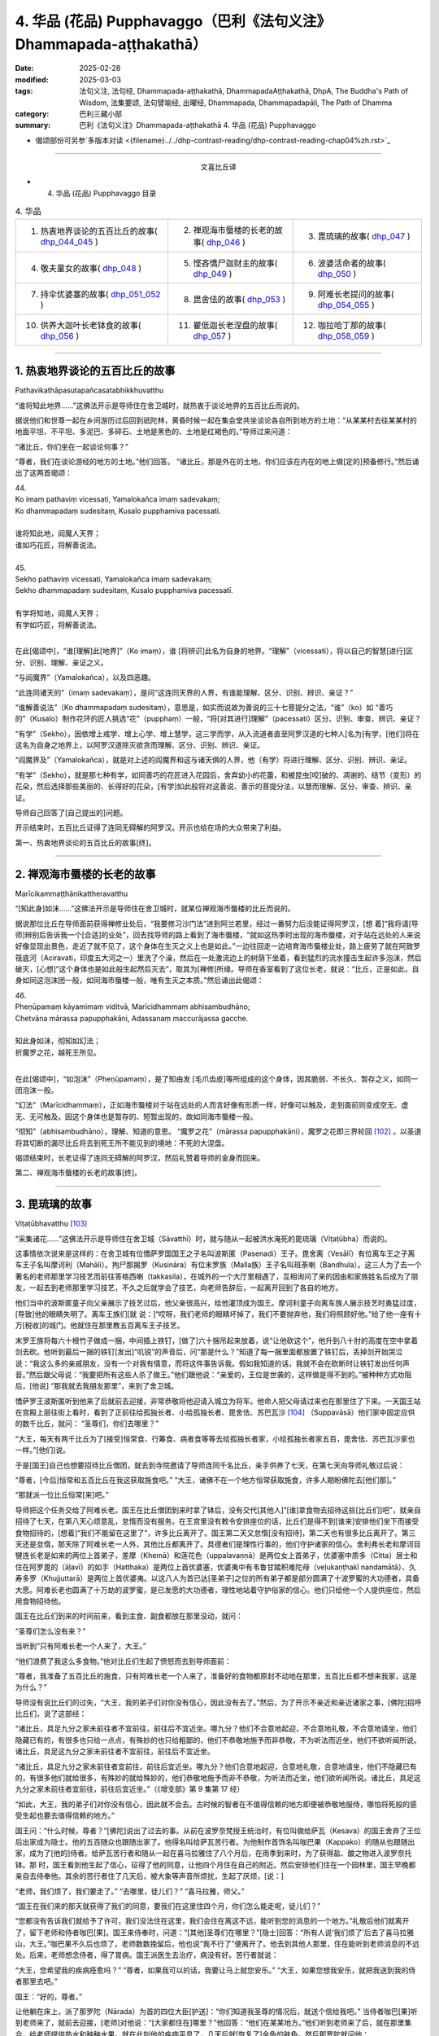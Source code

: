 4. 华品 (花品) Pupphavaggo（巴利《法句义注》Dhammapada-aṭṭhakathā）
========================================================================

:date: 2025-02-28
:modified: 2025-03-03
:tags: 法句义注, 法句经, Dhammapada-aṭṭhakathā, DhammapadaAṭṭhakathā, DhpA, The Buddha's Path of Wisdom, 法集要颂, 法句譬喻经, 出曜经, Dhammapada, Dhammapadapāḷi, The Path of Dhamma
:category: 巴利三藏小部
:summary: 巴利《法句义注》Dhammapada-aṭṭhakathā 4. 华品 (花品) Pupphavaggo


- 偈颂部份可另参`多版本对读 <{filename}../../dhp-contrast-reading/dhp-contrast-reading-chap04%zh.rst>`_ 

----

.. container:: align-center

  文喜比丘译


- 4. 华品 (花品) Pupphavaggo 目录

.. list-table:: 4. 华品

  * - 1. 热衷地界谈论的五百比丘的故事( dhp_044_045_ )
    - 2. 禅观海市蜃楼的长老的故事( dhp_046_ )
    - 3. 毘琉璃的故事( dhp_047_ )
  * - 4. 敬夫童女的故事( dhp_048_ )
    - 5. 悭吝憍尸迦财主的故事( dhp_049_ )
    - 6. 波婆活命者的故事( dhp_050_ )
  * - 7. 持伞优婆塞的故事( dhp_051_052_ )
    - 8. 毘舍佉的故事( dhp_053_ )
    - 9. 阿难长老提问的故事( dhp_054_055_ )
  * - 10. 供养大迦叶长老钵食的故事( dhp_056_ )
    - 11. 瞿低迦长老涅盘的故事( dhp_057_ )
    - 12. 咖拉哈丁那的故事( dhp_058_059_ )

----

.. _dhp_044:
.. _dhp_045:
.. _dhp_044_045:

1. 热衷地界谈论的五百比丘的故事
~~~~~~~~~~~~~~~~~~~~~~~~~~~~~~~~~~~~~~~~~~

Pathavikathāpasutapañcasatabhikkhuvatthu


“谁将知此地界……”这佛法开示是导师住在舍卫城时，就热衷于谈论地界的五百比丘而说的。

据说他们和世尊一起在乡间游历过后回到祇陀林，黄昏时候一起在集会堂共坐谈论各自所到地方的土地：“从某某村去往某某村的地面平坦、不平坦、多泥巴、多碎石、土地是黑色的、土地是红褐色的。”导师过来问道：

“诸比丘，你们坐在一起谈论何事？”      

“尊者，我们在谈论游经的地方的土地。”他们回答。 “诸比丘，那是外在的土地，你们应该在内在的地上做[定的]预备修行。”然后诵出了这两首偈颂：

| 44.
| Ko imaṃ pathaviṃ vicessati, Yamalokañca imaṃ sadevakaṃ;
| Ko dhammapadaṃ sudesitaṃ, Kusalo pupphamiva pacessati.
| 
| 谁将知此地，阎魔人天界；
| 谁如巧花匠，将解善说法。
| 
| 45.
| Sekho pathaviṃ vicessati, Yamalokañca imaṃ sadevakaṃ;
| Sekho dhammapadaṃ sudesitaṃ, Kusalo pupphamiva pacessatī.
| 
| 有学将知地，阎魔人天界；
| 有学如巧匠，将解善说法。
| 

在此[偈颂中]，“谁[理解]此[地界]”（Ko imaṃ），谁 [将辨识]此名为自身的地界。“理解”（vicessati），将以自己的智慧[进行]区分、识别、理解、亲证之义。

“与阎魔界”（Yamalokañca），以及四恶趣。

“此连同诸天的”（imaṃ sadevakaṃ），是问“这连同天界的人界，有谁能理解、区分、识别、辨识、亲证？”

“谁解善说法”（Ko dhammapadaṃ sudesitaṃ），意思是，如实而说故为善说的三十七菩提分之法，“谁”（ko）如 “善巧的”（Kusalo）制作花环的匠人挑选“花”（pupphaṃ）一般，“将[对其进行]理解”（pacessati）区分、识别、审查、辨识、亲证？

“有学”（Sekho），因依增上戒学、增上心学、增上慧学，这三学而学，从入流道者直至阿罗汉道的七种人[名为]有学，[他们]将在这名为自身之地界上，以阿罗汉道除灭欲贪而理解、区分、识别、辨识、亲证。

“阎魔界及”（Yamalokañca），就是对上述的阎魔界和这与诸天俱的人界，他（有学）将进行理解、区分、识别、辨识、亲证。

“有学”（Sekho），就是那七种有学，如同善巧的花匠进入花园后，舍弃幼小的花蕾，和被昆虫[咬]破的、凋谢的、结节（变形）的花朵，然后选择那些美丽的、长得好的花朵，[有学]如此般将对这善说、善示的菩提分法，以慧而理解、区分、审查、辨识、亲证。

导师自己回答了[自己提出的]问题。

开示结束时，五百比丘证得了连同无碍解的阿罗汉。开示也给在场的大众带来了利益。

第一、热衷地界谈论的五百比丘的故事[终]。

----

.. _dhp_046:


2. 禅观海市蜃楼的长老的故事
~~~~~~~~~~~~~~~~~~~~~~~~~~~~~~~~~~~~~~~~~~~~~~~~

Marīcikammaṭṭhānikattheravatthu

“[知此身]如沫……”这佛法开示是导师住在舍卫城时，就某位禅观海市蜃楼的比丘而说的。

据说那位比丘在导师面前获得禅修业处后，“我要修习沙门法”进到阿兰若里，经过一番努力后没能证得阿罗汉，[想 着]“我将请[导师]辨别后告诉我一个[合适]的业处”，回去找导师的路上看到了海市蜃楼，“就如这热季时出现的海市蜃楼，对于站在远处的人来说好像显现出景色，走近了就不见了，这个身体在生灭之义上也是如此。”一边往回走一边培育海市蜃楼业处，路上疲劳了就在阿致罗筏底河（Aciravati，印度五大河之一）里洗了个澡，然后在一处激流边上的树荫下坐着，看到猛烈的流水撞击生起许多泡沫，然后破灭，[心想]“这个身体也是如此般生起然后灭去”，取其为[禅修]所缘。导师在香室看到了这位长老，就说：“比丘，正是如此，自身如同这泡沫团一般，如同海市蜃楼一般，唯有生灭之本质。”然后诵出此偈颂：

| 46.
| Pheṇūpamaṃ kāyamimaṃ viditvā, Marīcidhammaṃ abhisambudhāno;
| Chetvāna mārassa papupphakāni, Adassanaṃ maccurājassa gacche.
| 
| 知此身如沫，彻知如幻法；
| 折魔罗之花，越死王所见。
| 

在此[偈颂中]，“如泡沫”（Pheṇūpamaṃ），是了知由发 [毛爪齿皮]等所组成的这个身体，因其脆弱、不长久、暂存之义，如同一团泡沫一般。

“幻法”（Marīcidhammaṃ），正如海市蜃楼对于站在远处的人而言好像有形质一样，好像可以触及，走到面前则变成空无、虚无、无可触及。因这个身体也是暂存的、短暂出现的，故如同海市蜃楼一般。

“彻知”（abhisambudhāno），理解、知道的意思。 “魔罗之花”（mārassa papupphakāni），魔罗之花即三界轮回 [102]_ 。以圣道将其切断的漏尽比丘将去到死王所不能见到的境地：不死的大涅盘。

偈颂结束时，长老证得了连同无碍解的阿罗汉，然后礼赞着导师的金身而回来。

第二、禅观海市蜃楼的长老的故事[终]。

----

.. _dhp_047:

3. 毘琉璃的故事
~~~~~~~~~~~~~~~~~~~~~~~~~~

Viṭaṭūbhavatthu [103]_ 

“采集诸花……”这佛法开示是导师住在舍卫城（Sāvatthī）时，就与随从一起被洪水淹死的毘琉璃（Viṭaṭūbha）而说的。

这事情依次说来是这样的：在舍卫城有位憍萨罗国国王之子名叫波斯匿（Pasenadi）王子。毘舍离（Vesālī）有位离车王之子离车王子名叫摩诃利（Mahāli）。拘尸那揭罗（Kusināra）有位末罗族（Malla族）王子名叫班荼喇（Bandhula）。这三人为了去一个著名的老师那里学习技艺而前往答格西喇（takkasila），在城外的一个大厅里相遇了，互相询问了来的因由和家族姓名后成为了朋友，一起去到老师那里学习技艺，不久之后就学会了技艺，向老师告辞后，一起离开回到了各自的地方。

他们当中的波斯匿童子向父亲展示了技艺过后，他父亲很高兴，给他灌顶成为国王。摩诃利童子向离车族人展示技艺时勇猛过度，[导致]他的眼睛失明了。离车王族们[就 说：]“哎呀，我们老师的眼睛坏掉了，我们不要抛弃他，我们将照顾好他。”给了他一座有十万[税收]的城门。他就住在那里教五百离车王子技艺。

末罗王族将每六十根竹子做成一捆，中间插上铁钉，[做了]六十捆吊起来放着，说“让他砍这个”，他升到八十肘的高度在空中拿着剑去砍。他听到最后一捆的铁钉[发出]“叽锐”的声音后，问“那是什么？”知道了每一捆里面都放置了铁钉后，丢掉剑开始哭泣说：“我这么多的亲戚朋友，没有一个对我有情意，而将这件事告诉我。假如我知道的话，我就不会在砍断时让铁钉发出任何声音。”然后跟父母说：“我要把所有这些人杀了做王。”他们跟他说：“亲爱的，王位是世袭的，这样做是得不到的。”被种种方式劝阻后，[他说] “那我就去我朋友那里”，来到了舍卫城。

憍萨罗王波斯匿听到他来了后就前去迎接，非常恭敬将他迎请入城立为将军。他命人把父母请过来也在那里住了下来。一天国王站在宫殿上层往街上看时，看到了正前往给孤独长者、小给孤独长者、毘舍佉、苏巴瓦沙 [104]_ （Suppavāsā）他们家中固定应供的数千比丘，就问： “圣尊们，你们去哪里？”

“大王，每天有两千比丘为了[接受]恒常食、行筹食、病者食等等去给孤独长者家，小给孤独长者家五百，毘舍佉、苏巴瓦沙家也一样。”[他们]说。

于是[国王]自己也想要招待比丘僧团，就去到寺院邀请了导师连同千名比丘，亲手供养了七天，在第七天向导师礼敬过后说：

“尊者，[今后]恒常和五百比丘在我这获取施食吧。” “大王，诸佛不在一个地方恒常获取施食，许多人期盼佛陀去[他们那]。”

“那就派一位比丘恒常[来]吧。”

导师把这个任务交给了阿难长老。国王在比丘僧团到来时拿了钵后，没有交代[其他人]“[谁]拿食物去招待这些[比丘们]吧”，就亲自招待了七天，在第八天心烦意乱，怠惰而没有服务。在王宫里没有敕令安排座位的话，比丘们是得不到[谁来]安排他们坐下而接受食物招待的，[想着]“我们不能留在这里了”，许多比丘离开了。国王第二天又怠惰[没有招待]，第二天也有很多比丘离开了。第三天还是怠惰，那天除了阿难长老一人外，其他比丘都离开了。具德者们是理性行事的，他们守护诸家的信心。舍利弗长老和摩诃目犍连长老是如来的两位上首弟子，差摩（Khemā）和莲花色（uppalavaṇṇā）是两位女上首弟子，优婆塞中质多（Citta）居士和住在阿罗毘的（āḷavī）的如手（Hatthaka）是两位上首优婆塞，优婆夷中有韦鲁甘踏积难陀母（veḷukaṇṭhakī nandamātā）、久寿多罗（Khujjuttarā）是两位上首优婆夷。以这八人为首已达[圣弟子]之位的所有弟子都是部分圆满了十波罗蜜的大功德者，具备大愿。阿难长老也圆满了十万劫的波罗蜜，是已发愿的大功德者，理性地站着守护俗家的信心。他们只给他一个人提供座位，然后用食物招待他。

国王在比丘们到来的时间前来，看到主食、副食都放在那里没动，就问：

“圣尊们怎么没有来？”

当听到“只有阿难长老一个人来了，大王。”

“他们浪费了我这么多食物。”他对比丘们生起了愤怒而去到导师面前：

“尊者，我准备了五百比丘的施食，只有阿难长老一个人来了，准备好的食物都原封不动地在那里，五百比丘都不想来我家，这是为什么？”

导师没有说比丘们的过失，“大王，我的弟子们对你没有信心，因此没有去了。”然后，为了开示不亲近和亲近诸家之事，[佛陀]招呼比丘们，说了这部经：

“诸比丘，具足九分之家未前往者不宜前往，前往后不宜近坐。哪九分？他们不合意地起迎，不合意地礼敬，不合意地请坐，他们隐藏已有的，有很多也只给一点点，有殊妙的也只给粗鄙的，他们不恭敬地施予而非恭敬，不为听法而近坐，他们不欲听闻所说。诸比丘，具足这九分之家未前往者不宜前往，前往后不宜近坐。

“诸比丘，具足九分之家未前往者宜前往，前往后宜近坐。哪九分？他们合意地起迎，合意地礼敬，合意地请坐，他们不隐藏已有的，有很多他们就给很多，有殊妙的就给殊妙的，他们恭敬地施予而非不恭敬，为听法而近坐，他们欲听闻所说。诸比丘，具足这九分之家未前往者宜前往，前往后宜近坐。”（《增支部》第 9 集第 17 经）

“如此，大王，我的弟子们对你没有信心，因此就不会去。古时候的智者在不值得信赖的地方即便被恭敬地服侍，哪怕将死般的感受生起也要去值得信赖的地方。”

国王问：“什么时候，尊者？”[佛陀]说出了过去的事。从前在波罗奈梵授王统治时，有位叫做给萨瓦（Kesava）的国王舍弃了王位后出家成为隐士。他的五百随众也跟随出家了。他得名叫给萨瓦苦行者。为他制作首饰名叫咖巴果（Kappako）的随从也跟随出家，成为了[他的]侍者。给萨瓦苦行者和随从一起在喜马拉雅住了八个月后，在雨季到来时，为了获得盐、酸之物进入波罗奈托钵。那 时，国王看到他生起了信心，征得了他的同意，让他四个月住在自己的附近。然后安排他们住在一个园林里，国王早晚都亲自去侍奉他。其余的苦行者住了几天后，被大象等声音所烦扰，生起了厌烦，[说：]

“老师，我们烦了，我们要走了。” “去哪里，徒儿们？”     “喜马拉雅，师父。”

“国王在我们来的那天就获得了我们的同意，要我们在这里住四个月，你们怎么能走呢，徒儿们？”

“您都没有告诉我们就给予了许可，我们没法住在这里，我们会住在离这不远，能听到您的消息的一个地方。”礼敬后他们就离开了，留下老师和侍者咖巴[果]。国王来侍奉时，问道：“[其他]圣尊们在哪里？”[隐士]回答：“所有人说‘我们烦了’后去了喜马拉雅山，大王。”咖巴果不久后也烦了，老师数数挽留后，他也说“我不行了”便离开了。他去到其他人那里，住在能听到老师消息的不远处。后来，老师想念侍者，得了胃病。国王派医生去治疗，病没有好。苦行者就说：

“大王，您希望我的疾病痊愈吗？”       “尊者，如果我可以的话，我要让马上就您安乐。” “大王，如果您想我安乐，就把我送到我的侍者那里去吧。”

国王：“好的，尊者。”

让他躺在床上，派了那罗陀（Nārada）为首的四位大臣[护送]：“你们知道我圣尊的情况后，就送个信给我吧。” 当侍者咖巴[果]听到老师来了，就前去迎接，[老师]对他说：“[大家都住在]哪里？”他回答：“他们在某某地方。”他们听到老师来了后，就在那里集合，给老师提供热水和种种水果。就在此刻他的疾病平息了，几天后就[恢复了]金色的肤色。然后那罗陀就问他：

| “舍弃彼人王，可满诸愿者，何故具福僧，乐咖巴草屋。”
| “甜蜜又愉悦，树木悦心意，那罗陀啊，咖巴之所说，善语悦我意。”
| “曾尝粳米饭，佐之以净肉，为何喜好此，无盐稗子饭。”
| “美味或寡味，无论多或少，应于信处食，信赖最上味。”
| （《本生》上册第四篇第 181-184 偈）
| 

导师说完这个开示后，联系本生说：“那时的国王就是目犍连，那罗陀就是舍利弗，侍者咖巴[果]就是阿难，给萨瓦苦行者就是我。”然后[对国王]说：“大王，如此般，过去的智者在遭受死亡的感受时，也都去到信赖的地方。我想我的弟子在你那里没有获得信心。”

国王心想：“应该让比丘僧团对我生起信心。我要怎样做呢？应该从佛陀的亲族中娶一个女儿到我家来，这样年轻[比丘们]和沙弥们就会[想]‘佛陀的亲戚国王’，从而对我生起信心，便经常会来。”于是他给释迦族送去信 息：“请给我一个女儿。”

“你们问了是谁家的女儿后，知道了就回来吧。”说完命使者[送信去了]。使者们去了后向释迦族请求要一个女儿。他们集合到一起商量：“国王盟友众多，如果我们不给的话他将摧毁我们，然而[他]和我们的家族种姓不相配，该怎么办呢？”大名王（Mahānāma）就说：“我有个婢女[和我]生了一个女儿，名叫雨日盖刹帝力女（Vāsabhakhattiyā），相貌美丽，我们把她给[他]。”然后告诉使者：“好的，我们会给国王一个女孩。”

“她是谁的女儿？”              

“佛陀的叔父之子大名释迦子的女儿名叫雨日盖刹帝力女。”

他们去告诉了国王。国王[说]：“如果是这样的话，那很好，你们迅速接来。刹帝力们很傲慢，可能会给一个婢女的女儿，你们[看到她]和父亲在一个盘子里吃饭就[把她]带来吧。”把[他们]派去。

他们去了后，说：“大王，[我们的]国王希望你们在一起吃饭。”

大名[说：]“好的，朋友们。”命人把她妆扮一番后，在自己吃饭的时候把她叫来，让他们看到自己和她在一起吃饭过后，[把她]交给了使者们。他们带着她去到舍卫城后，把事情经过告诉了国王。国王心满意足地把她置为五百嫔妃之首，灌顶成为了王后。不久后她就生下了一个金色的儿子。

然后在给他取名的那天，国王给孩子的祖父送去信息： “释迦族公主雨日盖刹帝力女生了一个儿子，我们给他起名叫什么？”但带信去的那位大臣有点耳背，他前去向太上皇汇报了，[太上皇]他听了后说：“雨日盖刹帝力女就是不生儿子也胜过了所有人，现在她更将成为国王极喜爱的。”耳聋的大臣错把喜爱（vallabha）听成了维哒毒跋（Viṭaṭūbha），记好后去到国王那里，说：“大王，听说给孩子起名叫维哒毒跋（毘琉璃）。”国王心想：“一定是我们家族的一个古老的名字。”然后就以此起名。在他还年幼的时候，国王[想着]“我要让导师高兴”就把他立为了将军。

他以王子的身份长大到七岁的时候，看到其他孩子的外公家里送来象、马之类的玩偶，就问妈妈：“妈妈，其他人外公家[给他们]送来了礼物，怎么我的[外公家]什么也没送？你是不是没有父母啊？”然后她就骗他[说：]“宝贝，你释迦王族的外公住的很远，所以他们什么也没有送。”

十六岁的时候他又说：“妈妈，我想去外公家看看。”“够了，宝贝，去那里做什么！”被阻止后，他还是一而再地乞求。然后他妈妈就同意了：“那你就去吧。”他禀告父亲后就和众多随从出发了。雨日盖刹帝力女提前派人送去信息：“我在这里住的很好，主人们请不要让他们看到任何内幕。”释迦族人知道毘琉璃来了后，[觉得]“我们不可能礼敬[他]”，于是他们把比他更年幼的孩子都送到了乡下。当他来到迦毗罗卫城（Kapilapura）时，他们都在议事厅集合。男孩到了后在那里站着。

然后他们让他礼敬：“孩子，这个是你外公，这个是舅 父。”他一边走一边礼敬了所有人过后，发现没有一个人礼敬自己，就问：“怎么没有人礼敬我呢？”释迦族人说：“孩 子，比你年幼的孩子们都去了乡下。”然后极好地款待了他。他住了几天过后就和大队随从出发了。那个时候，一个婢女在议事厅骂骂咧咧地用牛奶和水洗他坐过的木板（座位）： “这是婢女雨日盖刹帝力女之子的座位。”

有个人忘了他的武器，回头去拿时听到了[她]辱骂毘琉璃童子的声音，然后他询问了此事，得知了“雨日盖刹帝力女是释迦族的大名和婢女所生的”后在军中谈论，引起了很大的喧哗：“听说雨日盖刹帝力女是婢女之女哦。”毘琉璃听说后，在心里发誓：“既然他们用牛奶水洗我的座位，那等我得登王位后，我要用他们喉咙里的血来清洗我的座位。”

当他们到达舍卫城时，大臣们把发生的事情告诉了国王。国王对释迦族人生起了愤怒“他们把婢女之女给我”，然后把授予雨日盖刹帝力女以及她儿子的待遇都夺走了，以奴仆和婢女应得的方式来对待他们。

几天过后，导师去到国王的住所，在为他准备的座位上坐下。国王来礼敬过后说：“尊者，据说您的亲族们把婢女之女给了我，因此我把她连同她儿子的待遇都夺去了，以奴仆和婢女应得的方式对待[他们]。”导师说：“大王，释迦族人的所作所为是不适当，他们应该给你相同出身的[女孩]，但是，大王，我说雨日盖刹帝力女是刹帝力王族之女，有在刹帝力王家中获得灌顶。毘琉璃也是刹帝力国王所生，为什么要依母亲的族系呢，应以父亲的族系为准。古时候的智者们将一个贫穷的采薪女立为王后，她所生的儿子成为了十二由旬的波罗奈的国王，名叫运薪王。”说出了《采薪女本生》 [105]_ （《本生》1.1.7，Kaṭṭhahārijātaka）。

国王听了开示后对“应以父亲的族系为准”感到满意，恢复了雨日盖刹帝力女和她儿子之前的待遇。

班荼喇将军的妻子，是拘尸那揭罗城末罗王族之女，名叫茉莉（Mallikā），[结婚]很久都没有生子。于是班荼喇就赶她走：“回娘家去吧！”她[想：]“见完导师我才走。”去到祇陀林礼敬完如来后站着，[佛陀]说：

“你去哪里？”

[她]回答：“尊者，丈夫打发我回娘家。” “为什么？”

“说我不孕不育。”

“如果是这样，就不必去[娘家]了，回去吧。”

她高兴地礼敬完导师后回去家里。[她丈夫]说：“你怎么回来了？”[她]回答：“十力（佛陀）让我回来的。”班荼喇 [心想：]“具远见者应该是看到什么原因了。”就同意了。不久后她就怀上了，然后生起了一个欲望，说：

“我生起了一个欲望。” “什么欲望？”

“我想下到毘舍离城皇家灌顶池中去洗澡、喝水，夫君。”

班荼喇说：“好的。”然后拿上一把千钧之弓，准备好战车，从舍卫城出发，途经布施给了离车族人摩诃利的城门，进入毘舍离。离车族人摩诃利正住在城门附近。他听到战车撞击[城门]门坎的声音后说：“那是班荼喇的战车的声音，今天离车子们有怖畏要现起了。”

水池的内外都有重兵保护，上面铺了一张铜网，连鸟都飞不进去。班荼喇将军从战车上下来，用杖把守卫们都赶走了，把铜网割开后，让妻子进到池子里去洗澡，自己也在里面洗澡，然后再登上战车出城后从原路返回。那些守卫的人们[把事情]告诉了离车王族们。离车王族们愤怒地登上五百辆战车后，[决心]“我们要抓住班荼喇末罗子”而出发了。他们把事情告诉了摩诃利。摩诃利说：“你们不要去，他会把你们都干掉。”他们还是说：“我们依旧要去。”[摩诃利嘱咐道：]“那你们看到他的战车陷入大地到车轮轴的程度时就回头吧，如果没有回头你们会听到前面有霹雳般的声音，就在那里回头。没有在那里回头的话，你们将在你们的战车车轭上看到一个孔，就在那里回头吧，不要再往前走了。”他们听了他的话后没有回转，还是去追捕他。

茉莉看到[他们]后，说：“夫君，出现了一些战车。” “那就在[他们排成一列]看起来像一辆车的时候告诉我。”

到了所有的战车看上去像一辆一般的那个时候，她说： “夫君，看上去就像只有一个车头了。”

班荼喇[说：]“那你就抓住这缰绳。”把绳子给她后，他站在战车上准备好弓，战车的轮子就陷入大地到了车轴的程度。

离车子们看到这个后依旧没有回头。又走了一点距离后他把弓拉上，发出霹雳般的声音。那时他们还没有回头，继续往前追赶。班荼喇就站在车上射出一支箭，它在五百辆战车车头上留下一个窟窿并在绑腰带的位置穿透了五百[离车]王，然后射入了大地。他们不知道自己被射中了，还喊着追赶：“站住，嘿，站住，嘿。”

班荼喇停下战车后说：“你们一群死人，我不和死人打。”

“没有死人像我们这样的。”       “那你们把所有人中的第一个的腰带解开吧。”

他们[把他的腰带]解开了。他一解开就死了，然后倒 下。这时他跟他们所有人说：“你们也都一样，回到自己家里安排[后事]吧，嘱咐好妻儿后再解开盔甲。”他们这样做了过后，所有人都死了。班荼喇就带着茉莉到了舍卫城。

茉莉生了十六对双胞胎儿子。所有人都勇武有力，学完了所有的技艺。每一个都有一千名随从。他们和父亲一起去到王宫时，把王宫都挤满了。

然后有一天，在一个不公正的案件审理中败诉的人们，看到班荼喇来了后，大声哭喊着把断案的大臣们不公正断案的事情告诉了他。他去到法庭，仔细调查了该案件，将[所涉财产的]主人判为主人。人群发出了大声的赞叹声。国王[听到后]问道：“这是什么[声音]？”听说那件事情后很满意，把所有那些[判案的]大臣们都免职了，就让班荼喇来负责审理案件。他从此开始公正地审理着案件。从此后，之前那些判案的大臣们就收不到任何贿赂，变得收入微薄了。他们就在王宫里[散播谣言来]制造分裂“班荼喇窥觊王位”。国王相信了他们的言论，心不能安定了。

“就在这里[把他]杀死的话，[人们]会谴责我。”再三思索过后，雇人在边界上制造暴乱，然后招来班荼喇，派遣他：“听说边界上有动乱，你和儿子们去，抓捕盗贼们。”还派了其他许多强力的军人和他一起，并[命他们：]“在那里把他和三十二个儿子的头砍下带回来。”他们一到达边界，被雇佣的盗贼[听到]“据说将军来了”，就都跑了。他安定平息了那个地方后回程了。

就在离城不远的地方，那些军人把他连同儿子们的头都砍了下来。那天茉莉邀请了五百比丘连同两位上首弟子。就在上午她收到一封送来的信：“你丈夫和儿子们被砍头了。”她得知这件事情后什么也没有说，把信放在腰间，依旧招待比丘僧团。然后在她的婢女们给完比丘们钵食后，拿来酥油罐子的时候，在长老面前把酥油罐子打破了。法将（舍利弗尊者）说：“破灭之法已破裂，请勿虑。”她从腰间取出信，说：“‘三十二个儿子连同[他们的]父亲被砍头了。’他们给我送来了这封信，我听说了此事都没有想什么，酥油罐子破了我又怎会想什么，尊者。”法将（舍利弗）以“无相、未了 知，此为人之命”开头（《经集》第 579 偈）开示过后，从座位起来回寺院去了。

她叫来三十二个儿媳妇，教诫道：“你们的丈夫们是清白的，[只是]领受了他们自己过去的业果，你们不要悲伤，不要哀痛，不要对国王怀有瞋意。”

国王的间谍们听了这个谈论后，去把她们无瞋的状态告诉了国王。国王[得知后]震惊不已，去到她们住所，向茉莉和儿媳妇们请求原谅并许诺了茉莉一个恩赐。她说：“恩赐我已接受。”然后在他离开时祭奠了亡灵，洗完澡后去到国王那里礼敬后，说：“大王，您给了我一个恩赐，我并无他求，请允许我和三十二个儿媳妇回到我们的娘家吧。”国王同意了。她把三十二个儿媳妇送回各自的家里，自己也回到了拘尸那揭罗城的娘家。

国王把班荼喇将军的外甥长作行（Dīghakārāyana）立为了将军，然而他却[想着]“这个人杀死了我的舅父”而伺机寻求[报复]国王的机会。国王自从杀了无辜的班荼喇将军后就充满懊悔，内心没了快乐，也享受不到国王之乐。那个时候导师住在释迦族一个名叫弥娄离（Medāḷupa）的镇子 里。国王去到那里后，在离僧园不远的地方扎营，“我要和少量随从去礼敬导师”，去到寺院后将五个王权的标志 [106]_ 给了长作行，然后一个人进入香室。[接下来的]一切如《法洁地经》（Dhammacetiyasuttaṃ，《中部》）中所说。

在他进入香室时，长作行拿了那五个王权的标志将毘琉璃立为国王，给[老]国王留下一匹马和一个侍女后回去了舍卫城。[老]国王和导师欢喜地交谈过后，礼敬完导师，出来没有看到军队，询问了那位妇女，听说了所发生的事情后，[想]“我要带上外甥去抓住毘琉璃”，去到王舍城时过了[关城门的]时间，城门关闭了，就在一个大厅里躺下，由于风、热和疲劳的关系夜里就死在那里了。天亮后，“大王，憍萨罗王您成为孤苦无依者了啊。”[人们]听了这个女人悲叹的声音后告诉了[马格特国]国王（未生怨王）。国王为他舅父举行了盛大的葬礼。

毘琉璃即位后，忆起了那个仇恨“我要杀死所有释迦族人”，率领大军出发了。那天导师在清晨观察整个世间的时候，看到了亲族们的破灭，想到“应为亲族们做点什么”，午前托钵过后回到香室狮子卧[休息]，然后在黄昏时分乘空而去，在迦毗罗卫（Kapilavatthu）附近一棵树荫斑驳的树下坐下。离那里[不远处]毘琉璃的国界上有棵树荫茂密的尼拘律（榕）树。毘琉璃看到导师后上前礼敬，然后说：

“尊者，您怎么在如此炎热的时候坐在这棵树荫斑驳的树下？去那边那棵树荫茂密的尼拘律树下坐吧，尊者。”

“是哦，大王，亲族的庇荫是凉爽的。”

[毘琉璃]心想：“导师是来保护亲族的。”礼敬完导师过后就掉头回了舍卫城。导师也飞身回了祇陀林。

国王忆起对释迦族的瞋恨，第二次出发后又在那里看到导师后掉头回去了。第三次又是这样看到导师后掉头回去 了。然而第四次他出发的时候，导师看到释迦族过去有一天在河里投毒的恶业，知道[这个业的成熟]已无法阻挡了，于

是第四次就没有去了。毘琉璃[想着]“我要消灭释迦族”，和庞大的军队出发了。

然而佛陀的亲族们是不杀生者，即便自己死去也不会夺取他人的生命。他们想：“我们都是武艺精湛善于射箭的弓箭手，但我们不可能为了自己而夺取他人的生命，我们要展示自己的技术然后赶走[他们]。”他们穿上盔甲出去开始战斗。他们射出的箭射进毘琉璃的队伍中间，从盾牌之间和耳孔[旁边]等穿出。毘琉璃看到后[想：]“他们不是说 ‘我们释迦族人不杀生’吗？然而却在杀我的人！”

这个时候他的一个属下说：“主人，你为什么转过来看？”

“释迦族人在杀我的人。”

“您的手下没有谁死了。来让他们清点一下[人数]吧。”他们清点时，发现一个都没少。他掉转过后说：“凡是那些说‘我是释迦族人’的，你们全部杀死，但是外公大名释迦子旁边的人你们留下性命。”释迦族们找不到可抓的东西，于是[其中]有一些咬住草，有一些握住芦苇站着。被问及“你们是释迦族人不？”时，由于他们即便死也不妄语，因此站着咬住草的就说“[这个]不是释迦，是草”。抓住芦苇站着的就说“[这个]不是释迦，是芦苇”。大名[王]旁边站着的也都活下来了。他们当中那些咬住草站着[活下来]的就得名 “草释迦”，抓住芦苇站着[活下来]的就得名“芦苇释迦”。其余的人毘琉璃连尚在喝奶的婴儿都没放过，把他们全都杀死了，引起血流成河，叫人用他们喉咙里的血洗他的木板（座位）。如此释迦族就被毘琉璃给灭了。

他叫人抓住大名释迦子后回去了。[然后他心想：]“早餐时间，我要用早餐了。”在一个地方[从坐骑上]下来。当食物端上来时，他命人去叫他外公“我们一起吃吧”。然而刹帝力们即便是舍弃生命也不会和婢女之子一起用餐。因此大名[王]看到一个水池后说：

“我的身体脏了，我要去洗一下，孙儿。” “好的，外公，你去洗吧。”

他[心想：]“我不跟他一起吃饭的话会被杀死，我自己杀了自己更好些。”就散开头发在顶部打个结，把大脚拇指插进头发里，然后潜入水中。由于他功德的威力龙宫都热了起来。“这是怎么回事？”龙王查看的时候知道了他，去到他面前让他坐在自己的颈部把他带进龙宫。他就在那里住了十二年。

毘琉璃坐着[想：]“我外公就要出来了，就要出来了。”却一直没有出来。在那里等了很久后，命人在池塘里寻找，然后又凭借烛光在人群里查找，也没有看到，[觉得] “他应该是走了”，就出发了。

晚上的时候，他来到了阿致罗筏底河，就驻扎在那里。有一些人睡在河中间的沙滩上，有一些睡在外面陆地上，睡在[河]里的人有的之前没有造[杀害释迦族的]恶业，而睡在外面的人有的之前有造[杀害释迦族的]恶业。[晚上]他们睡的地方出现很多蚂蚁。他们[由于]“我睡的地方有蚂蚁，我睡的地方有蚂蚁”就起来了，没有做恶业的就上去到陆地上睡，有做恶业的就下到沙滩上去睡了。这个时候乌云密布下起了大雨。河里发起了洪水把毘琉璃和他[沙滩上]的人们冲进了大海。所有人在那里成为了鱼鳖们的食物。

人们生起了这样的谈论：“释迦族人死得不应该，‘释迦族人像这样被打击捣毁后杀死’这是不应该的。”导师听到这个谈论后说：“诸比丘，从今生来看的话，释迦族这样死无论如何也是不应该的，然而他们得到的是和过去恶业相应的[果报]而已。”

“那尊者，他们过去做了什么？” “他们曾一起在河里投毒。”

又一天，比丘们在法堂里生起了谈论：“毘琉璃杀了这么多释迦族人后，还没达到自己心愿的顶峰就和这么多人成为了大海里的鱼鳖之食。”导师来问道：“诸比丘，你们坐在一起谈论何事？”他们说：“[谈论]此事。”[导师]说：“这些众生们还没达到他们欲望的顶端，就像洪水淹没睡着的村庄一般，被死王切断命根后，落入四恶道的海洋中。”然后诵出了以下偈颂：

| 47.
| Pupphāni heva pacinantaṃ, byāsattamanasaṃ naraṃ; 
| Suttaṃ gāmaṃ mahoghova, maccu ādāya gacchati.
| 
| 采集诸花者，其人心爱着；
| 如瀑流睡村，死神捉将去。
| 

在此[偈颂中]，“其人心爱着”（byāsattamanasaṃ naraṃ）是对已获得的或没有获得的[事物]心有爱著者。这是说，犹如花匠进入花园后[想着]“我要采集花”在那里摘取花后，对其他植物生起欲望，在整个花园都生起欲求之 心。[想着]“我要从这一堆、那一堆里采集花”，还没在那里摘取就又把心转向了其他地方，他就这样放逸地走着采花。

如此般，某人下到好似一个花园的五欲当中，获取了悦意的色过后，又渴望悦意的声、香、味、触中的某一个；或者在其他这些[声、香、味、触]当中获取某一个后又渴望另一个；或者获取色以后，不渴望其他的，只是享受这个；或者对于声等中的某一个[也如此]。对于奶牛、水牛、女仆、男仆、田、土地、村庄、市镇、国土等也是同理。对于出家人而言[则是]房舍、寺院、钵、衣等。如此般，只是采摘所谓的五欲之花，对获得了的或者没有获得的欲乐目标，怀有爱着的人[就是‘其人心爱着’所指的]。

“睡村”（Suttaṃ gāmaṃ），村庄的房子、墙壁等并无睡眠，而是以沉睡放逸的众生，称其为睡着的。

死神如同两三由旬宽和深的洪水，将如此般的睡村冲 走。正如洪水将整个村庄，女人、男人、奶牛、水牛、鸡等，没有任何遗留，全部冲进大海成为鱼鳖的食物。如此般，心怀爱着的人被死神带走，切断命根后，沉入四恶道之海。

开示结束时，许多人成就了入流果等。开示给大众带来了利益。

第三、毘琉璃的故事[终]。

----

.. _dhp_048:

4.   敬夫童女的故事
~~~~~~~~~~~~~~~~~~~~~~~~~~~~

Patipūjikakumārivatthu

“[采集]诸花……”这佛法开示是导师住在舍卫城时，就名为敬夫（Patipūjikā）的女孩而说的。事情始于忉利天。

据说在那里有位名叫佩华（Mālabhārī）的天子，在一千名天女的围绕下进入到花园里。五百名天女升到树上摘花丢下来，五百名天女抓住花后妆扮天子。她们当中有一位天女就在树枝上死了，身体如灯焰般消逝了。她投生在了舍卫城一个家庭里，出生时就能忆起她的过去生，记得“我是佩华天子的妻子”。她长大时每当做完香、花等的供养后，都发愿投生到[前世]丈夫的身边。

十六岁的时候，她嫁到了另一个家庭，也是每当做了行筹食、半月食、安居[食]等的供养后，都说：“愿此成为我投生到[前世]丈夫身边的助缘。”然后比丘们[说：]“这个女孩子一举一动只是发愿[投生到]丈夫[身边]”。就给她起名叫 “敬夫”。

她经常照看食堂，提供水和座位。当其他人想要供养行筹食等，就说“女士，愿您把这些也供养给比丘僧团”，带来给她。她以这种方式来往一次就获得五十六件善法（《法集论》1；《法集论义注》1Yevāpanakavaṇṇanā）。[后来]她怀上了，十个月后生下一个儿子。在他会走路的时候又有了一个，[一共]得到了四个儿子。一天在她做完供养和礼敬，听完法，受持了戒，在那天快结束的时候，生起了某种疾病死了，投生到了她[前世]丈夫身边。其他[天女们]这么长时间里都还在妆扮天子。天子看到她后说：

“一早就不见你了，你去哪里了？” “我死了，夫君。”

“你说什么？”  “就是这样，夫君。” “你投生哪里了？”

“舍卫城一个家庭里。” “你在那里待了多长时间？”

“[怀了]十个月后从母胎里生下来，十六岁的时候嫁到另一个家庭里，然后生了四个儿子，做了布施等功德就发愿来您这里，然后就投生到您面前了，夫君。”

“人类的寿命有多长？” “百年之久。”

“就这么长？” “是的，夫君。”

“投生为人获得这么长的寿命后，他们是睡觉、放逸地度日，还是[努力]做布施等功德呢？”

“你说什么，夫君！人类就像生有无限的寿命一般，就像不会老不会死一般，恒常放逸。”

佩华天子生起了大悚惧“他们投生成人[仅]获得百年之寿，[还]放逸地眠卧，那他们何时才能从苦中解脱呢？” 而人间一百年是忉利天的一昼夜，这样的三十个[昼]

夜为一月，这样的十二个月为一年，[他们]寿长为这样的一千天年，以人间[的时间]计算是三千六百万年。因此[人的寿长]对于天子而言，连一天都没有，只相当于片刻的时间而 已。对如此短寿的人类而言放逸是极不适宜的。

第二天比丘们入村[托钵]过后，发现食堂没人打理，没人提供座位，也没有提供水，他们就问：

“敬夫哪去了？”

“尊者，你们哪能见得到她，昨天在圣尊们吃完饭走了后，黄昏时分就死了。”

听到这个后，凡夫比丘们想起她的帮助情不自禁流下了眼泪。漏尽者们则生起了法悚惧。他们在用餐过后去到寺院，礼敬了导师，然后问道：“尊者，名叫敬夫的优婆夷做了种种功德都只发愿[回到]丈夫[身边]，现在她死了，她投生哪里了呢？”

“就[投生到了]她自己的丈夫身边，诸比丘。”   “没有在[她]丈夫的身边啊，尊者。”       

“诸比丘，她不是发愿这位丈夫，是在忉利天名为佩华天子的丈夫，[前世]她是从为他妆扮花的那里死去的，[现在]又投生去了他身边。”

“是这样，尊者？” “是的，诸比丘。”

“哎呀，尊者，众生的生命短暂啊，早上还在招待我们，傍晚就生病死了。”

导师：“是的，诸比丘，众生生命确实短暂，这些众生在诸多事欲和烦恼欲上尚未满足就悲号哭泣着被死亡带走了。”说完诵出了以下偈颂：

| 48.
| Pupphāni heva pacinantaṃ, byāsattamanasaṃ naraṃ; 
| Atittaṃyeva kāmesu, antako kurute vasaṃ.
| 
| 正如采诸花，其人心爱着；
| 诸欲未满足，即为死魔伏。
| 

在此[偈颂中]，“正如采诸花”（Pupphāni heva pacinantaṃ），犹如花匠在花园里[采集]种种花一般，（一个人）采集关涉自身和关涉资具（外在用品）的诸欲乐之花。

“其人心爱着”（byāsattamanasaṃ naraṃ），在尚未获得的事物上热望之，在已成就的事物上贪恋之，以种种方 式，其人心执着。

“诸欲未满足”（Atittaṃyeva kāmesu），在种种事欲和烦恼欲上，寻求、获取、享受、储存都未满足。

“为死魔所伏”（antako kurute vasaṃ），意思是，名为终结者的死亡[将其]哀号哭泣着抓住带到自己的控制领域。

开示结束时，许多人成就了入流果等。开示给大众带来了利益。

第四、敬夫童女的故事[终]。

----

.. _dhp_049:

5. 悭吝憍尸迦财主的故事
~~~~~~~~~~~~~~~~~~~~~~~~~~

Macchariyakosiyaseṭṭhivatthu

“犹如蜂采花……”这佛法开示是导师住在舍卫城时，就悭吝憍尸迦财主（Macchariyakosiya）而说的。他的故事始于王舍城。

据说离王舍城不远有一个名叫敬重（Sakkāra）的镇子。那里住着一个名叫悭吝憍尸迦的财主坐拥八亿财产。他连草尖之量的油滴也不布施他人，自己也不享用。他的这些财富既没有给儿女带来利益，也没有给沙门、婆罗门带来利益，就像一个被罗刹鬼占据的水池一般，在那里毫无用处。

一天导师在黎明时分从大悲定中出定观察整个世界寻找可证悟的亲族时，看到了住在距离四十五由旬远的财主和他妻子有证得入流果的近因。在那前一天，他为侍奉国王去到王宫，侍奉完国王回来的时候看到一个饥饿的乡下人在吃一块大麦煎饼，就在那里他生起了想吃的欲望，回到自己家后，心想：“如果我说我想吃煎饼的话，许多人会想和我一起吃，这样就将浪费我许多芝麻、米、酥油、糖等，我谁也不可告知。”于是他忍住贪欲四处走动。他走着走着[皮肤]变得蜡黄，全身筋脉毕现。后来他忍受不了贪欲了，就进入房间抱床而卧。即便都这样了，由于害怕财产损失，他还是什么也没有说。

这时他妻子过来抚摸他的背问道：“您怎么了，夫君，不舒服吗？”

“我没有哪里不舒服。” “那是国王对你生气了？” “国王也没有对我生气。”

“那么是儿女们或者仆从、工人等对你做了什么不如意的事？”

“也没有那样的事。”

“那你是贪着什么了？”

即便[他妻子]都这样说了，他还是出于害怕损失财产什么也没说，静静地躺着，然后妻子对他说：“说吧，夫君，你是贪着什么？”

他吞吞吐吐地说：“我是有所贪着。” “贪着什么，夫君？”

“我想吃煎饼。”

“那怎么不跟我说呢，你是穷人不成？现在我就去煎足够整个镇子的人吃的煎饼。”

“你干嘛[考虑]他们，他们应自食其力。” “这样的话我就煎足够一条街的人[吃]的量。” “我就知道你很富有。”

“那我就煎足够这个家里所有人[吃]的量。” “我就知道你很富有。”

“这样的话我就只煎足够你和妻儿们[吃]的量。” “你干嘛[考虑]他们？”

“那我就煎足够你和我[吃]的量？” “你怎么还要？”

“这样的话我就煎足够你一个人的量。”

“在这里煎的话很多人会看见。留下完整的米，你带上碎米和炉子及锅，拿上一点点奶、酥油、蜂蜜和糖，上到七层楼的顶楼煎吧，我就坐在那里一个人吃。”

“好的。”她同意后叫人带上该带的东西上到楼上，遣走了婢女后叫人去叫财主，他从[一楼]开始把门都关上，所有的门都拴上门闩后上到第七层，把那里的门也关上后坐下。他妻子则在炉子里生了火，准备好锅，开始为他煎饼。

早上导师招呼摩诃目犍连长老：“目犍连，那王舍城附近的敬重镇里的悭吝财主[想着：]‘我要吃煎饼’怕其他人看到正在七楼上煎饼，你去那里把财主调伏令柔顺后，让他们两夫妻带着锅、牛奶、酥油、蜂蜜和糖，然后以你的能力带来祇陀林，今天我和五百比丘一起坐在寺院里，将吃那饼餐。”

“好的，尊者。”长老领受了导师的话后，马上以神通力去到那个镇，在财主的楼房窗口，穿好下衣披好上衣，就在空中像个宝石雕像一样站着。大财主一看到长老就胆战心 惊，“我就是怕被这样的人看到才来这里，[而]这个比丘从空中来了站在窗口。”他没看到[随手]可拿的东西，就像盐粒丢进火里一样怒吼道：“沙门，站在空中要得到什么？就算是在无踪迹的虚空中显示出足迹来回走也得不到。”长老就在那里来来回回地走着。

财主说：“来回走要得到什么？就算在空中盘腿而坐也得不到。”长老就盘腿坐着。然后他对长老说：“坐在空中要得到什么？就是过来站在窗户框上也得不到。”长老站在了[窗户]框上。

[他]说：“站在[窗户]框上要得到什么？就是冒烟也得不到。”长老就冒出烟。整个楼都成了一团烟。财主的眼睛像被针刺一样，然而害怕房子烧着就没有说“你冒火也得不到”， [心想：]“这个沙门好执着，不得到是不会走的，我要给他一个饼。”对妻子说道：“贤妻，煎一个小小的饼给[这个]沙门打发他走。”她只拿了一点点面粉放到锅里，就成了一个大饼，膨胀到充满了整个容器。

财主看到后[以为]“她抓了很多面粉”，他就亲自在勺子边上抓了一点点面粉放进去，出现了一个比之前更大的饼。他一再这样地煎，而饼一个比一个大。他厌烦了，对妻子说：“贤妻，从这里面给他一个饼吧。”她从篮子里抓一个饼时，所有的[饼]都粘到了一起。她对财主说：“夫君，所有的饼都粘到一起了，我掰不开。”“我来。”[然而]他也做不到。他们俩人各抓一边也扯不开。就在他和煎饼奋斗时出了一身汗，食欲全无。然后，他就对妻子说：“夫人，我不需要这些饼了，就连篮子一起给他吧。”她带上篮子上前给了长老。

长老给他们俩开示了佛法，讲述了三宝的功德，“有施，有福（布施的功德）”令布施等的果报像空中的满月一般显 现。听了这个后财主内心变得明净，说：“尊者，过来坐在椅子上吃吧。”长老说：“大财主，佛陀[计划]‘将吃饼’和五百比丘坐在寺院里，你要是愿意，就吩咐财主夫人拿上饼和牛奶等，我引领你们去导师那里。”

“那么，尊者，导师目前在哪里呢？”      “离这里四十五由旬的祇陀林寺，大财主。”    “尊者，在不过午的情况下，这么远的路，我们如何去呢？”

“大财主，你们愿意的话，我用自己的神通带领你们，你们楼房楼梯顶点是自己所在的地方，而楼梯的另一端就到了祇陀林门口，仅仅从楼上走到楼下这么长的时间，我就[将你们]带到祇陀林。”“好的，尊者。”他同意了。

长老令楼梯顶点保持原样，然后决意“令楼梯底部就是祇陀林门口。”真的就成为那样了。长老把财主和财主妻子送到了祇陀林，比从楼上下到楼下还要快。他们俩到导师面前告知了[吃饭的]时间。导师和比丘僧团一起进入到食堂，然后[导师]坐在了为佛陀准备的殊胜之座上。大财主为佛陀为首的比丘僧团供养了[滴水回向用的]施水。财主妻子也将饼放在了导师钵里。导师拿了够自己滋身的量，五百比丘也都拿了[够他们]滋身的量。财主在供养牛奶、酥油、蜂蜜、糖等时未见用尽。导师和五百比丘一起用完了餐。大财主和妻子也尽情地吃了。饼还没见用尽。整个寺院的比丘以及吃残食者都布施过了也不见用完。“尊者，饼没有用完。”他们告诉世尊。[佛陀回答：]“那你们就扔到祇陀林门口吧。”然后他们将其丢在了离门口不远的山谷里。时至今日那个地方还以“煎饼谷”而为人知。大财主和妻子一起走近世尊，礼敬后站在一旁。世尊做了随喜祝福。随喜祝福结束时，两人都证得了入流果，礼敬完导师后登上了[寺院]门口的楼梯就到了自己家的楼房里了。

从此后财主把财产尽数用于了佛教。第二天傍晚，比丘们坐在集会堂讲述长老之德：“看呐，贤友们，摩诃目犍连长老的威力，未损信、未损财，片刻之间就将悭吝的财主调伏令其柔顺后，让他带着饼把[他们]带到了祇陀林导师面前，令其得获入流果，啊，大威力的长老！”

导师以天耳听到这谈话后前来，问道：“诸比丘，你们坐在一起谈论何事？”他们回答：“这个事情。”

“诸比丘，不损信、不损财，调伏俗家之比丘，不令俗家疲劳、困苦，犹如花中采粉之蜂，前往后令其得解佛陀之德，我子目犍连正如此。”称赞完长老后，诵出了以下偈颂：

| 49.
| Yathāpi bhamaro pupphaṃ, vaṇṇagandhamaheṭhayaṃ; 
| Paleti rasamādāya, evaṃ gāme munī care.
| 
| 犹如蜂采华，不坏其色香；
| 取蜜而离去，牟尼亦如是，游经村落间。
| 

在此[偈颂中]，“蜂”（bhamaro），是任何蜜蜂（字面为 “制蜜者”）。

“花”（pupphaṃ），它在花园里穿梭时不伤害不破坏花、[花的]颜色、[花的]香味而漫游的意思。

“离去”（Paleti），这样[飞]行过后如其所欲地喝了蜜汁后，再带上其他酿蜜的[蜜汁]离去。它如此在密林中活动 后，将那混有花粉的[蜜]汁放在某个树洞里，依次酿成甘甜的蜜.不因它在花园里穿梭的缘故，而令花或者它（花）的颜色、香味受损坏。那时，[花园]一切都如初。

“如此般牟尼在村落行走”（evaṃ gāme munī care），意思是诸有学或无学，无家的牟尼（僧人）也如此般依次行经村落诸家间，获取钵食。不会因他在村落里行走而导致诸家的信心衰退或财富衰减。[他们的]信心和财富都如初。首先，有学牟尼如此托钵结束后，出去到村外有水的舒适处，敷展僧伽梨（双层外衣）而坐，以[为车轴涂油以免]轮轴损坏、包扎伤口、子肉之喻等方式省思而食用[钵食]，然后进入如此般[适合禅修]的密林修习内在的业处，以证得四道与四沙门果。而无学牟尼则致力于现法乐住。应知他的这[入村托钵]就如同蜜蜂酿蜜一般。然而在这里意指的只是漏尽者。

开示结束时，许多人成就了入流果等。导师说完这个开示后，为了进一步说明长老之德，又说道：“诸比丘，目犍连并非仅此次调伏了悭吝财主，过去也曾调伏他，让他知道业与果的联系。”然后说出过去之事以阐明此事：

| “两个跛子俱曲手，两人其眼皆歪斜；
| 二者顶上均生瘤，我不能识伊利萨。”（《本生》1.1.78） [107]_ 
| 

讲述了这《伊利萨本生》（illisajātakaṃ）。

第五、悭吝憍尸迦财主的故事[终]。

----

.. _dhp_050:

6. 波婆活命者的故事
~~~~~~~~~~~~~~~~~~~~~~~~~~~~

Pāveyyakājīvakavatthu


“不[观]他人过……”这佛法开示是导师住在舍卫城时，就一名叫波婆（Pāveyya）的活命外道而说的。

据说在舍卫城有一位主妇像照顾儿子一样，照顾着一位名叫波婆的活命外道。她邻居家的人们听了导师讲法后回来，以种种方式赞叹佛陀之德：“啊！佛陀的开示真是绝妙 啊！”她听到对佛陀之德的谈论后，想去寺院听法，将此事告诉了活命外道：“我要去佛陀那里，圣尊。”

“你别去！”他阻止她道。在她一而再地请求下，他还是这样阻止[她]。她[想：]“他不让我去寺院听法，那我就邀请导师[过来]，然后[我]在这里听法。”黄昏时分把儿子叫来打发他：“去，儿子，你去邀请导师明天[来应供]。”他去的时候首先去了活命外道的住处，礼敬后坐[在一旁]。活命外道问他：

“你去哪里？”

“妈妈叫我去邀请导师。”    “你不要去他那里。”      “别，圣尊，我怕我妈，我要去了。”

“给他准备的供养我们俩来吃了，你别去。” “别，圣尊，妈妈会骂我。”

“那你就去吧，但是去邀请完，不要告诉他‘我们家在某某地方或某某街道或应通过某某道路过来’，就好像[你家]住在附近一般，[假装]从另一条道路离开，然后回来这里。”

他听了活命外道的话后，去到导师那里，邀请过后，完全按照活命外道所说的方式执行，然后回到他那里。[他]问道：“你怎么做的？”“都[按照您说的]做了，圣尊。”他回答道。

“你干得漂亮，我们俩将吃给他准备的供养。”说完后，第二天一早，活命外道就去到他家里，带着那[小孩子]一起坐在后面房间里。

邻居们用新鲜的牛粪给那家涂抹过后，撒了包括黄檀花在内的五种花，给导师铺设了十分昂贵的座位。不熟悉佛陀的人们不知道怎么[为他]敷设座位。佛陀也不需要任何人为他指路，在菩提树下撼动十万个世界后成就觉悟的那天，对他而言“这条道路通向地狱，这条[通向]畜牲胎，这条[通 向]鬼界，这条[通向]人间，这条[通向]天界，这条[通向]不死的大涅盘。”所有的道路都清楚明了。不需要有谁告诉他村庄城镇等的道路。

因此导师清晨带上衣钵，去到了大优婆夷的家门口。她从家里出来五体投地礼敬导师过后，送导师进入屋内，安排坐下后供养了水，然后呈上美味的主食和副食。优婆夷想要吃完饭的导师做随喜回向，就拿着[导师的]钵。导师就开始以悦耳的声音做随喜开示。优婆夷一边听法一边赞叹：“善哉！善哉！”

活命外道就在后面房间里坐着，听到她听法赞叹的声音后无法忍受了，[心想]“如今这[优婆夷]不再是我的[信众]了”出来后，“你完蛋了，混蛋，对他如此恭敬。”以种种方式辱骂优婆夷和导师后跑掉了。优婆夷因他的话而羞愧，变得心烦意乱，不能跟随开示开发智慧。然后导师就对她说： “优婆夷为什么不能跟随开示了？”“尊者，我的心被他的话搅乱了。”导师说：“对于如此般异类之人的言语不应在意，对其不理会，只应看自己已做与未做的。”然后诵出了以下偈颂：

| 50.
| Na paresaṃ vilomāni, na paresaṃ katākataṃ; 
| Attanova avekkheyya, katāni akatāni cā.
| 
| 莫管他拂逆，以及做未做；
| 但观自身行，已做与未做。
| 

在此[偈颂中]，“莫[管]他拂逆”（Na paresaṃ vilomāni [108]_ ）是不要理会他人拂逆、粗恶、极其刺耳的言论。

“不[管]他人做与未做”（na paresaṃ katākataṃ），“某某优婆塞无信、无净信，家里连一勺施食也不布施，不[布 施]行筹食等，不做袈裟等资具的布施；如此某某优婆夷无信、无净信，家里连一勺施食也不布施，不布施行筹食，不做袈裟等资具的布施；如此某某比丘无信、无净信，既不做对戒师的义务，也不做对老师的义务，不做客住者的义务，不做旅程的准备，不做塔庙周边义务，不做布萨堂的义务，不做食堂义务，不做桑拿浴室等等义务，他也不[持守]任何的头陀支，也不喜乐于修行。”如此般他人已做与未做[之事]，不应去看。

“但观自身”（Attanova avekkheyya），“出家人应时常省思：‘我是如何度过日日夜夜的。’”（《增支部》第 10 集第48 经）忆念着这个告诫，具信而出家的良家子应如此观照自身已做与未做[之事]：“我能否在作意‘无常、苦、无我’三相之后，从事禅修？”

开示结束时，那优婆夷证得了入流果，开示给大众带来了利益。

第六、波婆活命者的故事[终]。

----

.. _dhp_051_052:

7. 持伞优婆塞的故事
~~~~~~~~~~~~~~~~~~~~~~~~~~~

Chattapāṇiupāsakavatthu


“犹如鲜妙花……”这佛法开示是导师住在舍卫城时，就持伞优婆塞（Chattapāṇiupāsaka）而说的。在舍卫城一名叫做持伞的优婆塞是一位持三藏的不来者（三果圣者）。他早上持守了布萨后去服侍导师。对不来圣弟子而言没有需要持守的布萨事，他们只有伴随[圣]道而来的梵行与日中一食。因此[佛陀]说：“大王，陶工喀帝咖（Ghaṭikāra）是日中一食者、梵行者、具戒的善法者。”（《中部》中五十篇第 81 经）

不来者们就这样自然地日中一食[过]梵行。那位优婆塞也是如此，他去到导师那里礼敬过后，坐着听法。这个时 候，憍萨罗波斯匿王前来侍奉导师。持伞优婆塞看到他来了后，“该不该起身呢？”他心想：“我坐在至上之王面前，我看到这个次等的王，然后起身是不适宜的，国王将会对我不起身[承迎]而生气，那即便他生气，我也不起来。看到国王后起身就是敬重国王，而不是敬重导师了，因此我将不会起身。”[他因此]没有起来。

智者们看到在[他]尊敬的人们面前坐着不起身的人是不会生气的。然而国王看到他没有起身就怀着瞋意礼敬导师过后坐在了一旁。导师知道[他]生气了，“大王，这个持伞优婆塞是智者、见法之人、持三藏者、有益与无益的善巧者。” [向他]讲说了优婆塞之德。国王听了关于他德行的讲述后，心地就变得柔软了。

然后有一天国王站在宫殿楼上看到持伞优婆塞吃完饭拿着伞，穿着鞋子在皇宫前的广场上走，就派人把他叫来。他除去伞和鞋子走近国王礼敬后站在一旁。国王于是对他说：

“亲爱的优婆塞，怎么除去了你的伞和鞋子？” “听到‘国王召唤’后我就除去[它们]来了。” “您一定是今天才知道我是国王。”     “大王，我一直知道您是国王。”

“如果是这样，那为什么前些日子在导师面前坐着时，看到我后没有起身？”

“大王，我坐在至上之王面前，看到次等的国王后起身就是表示对导师的不尊重，因此没有起身。”

“好吧，亲爱的，就这样吧。据说您是见法者，事关来世有益无益的善巧者，持三藏者，您来我宫中讲法吧。”

“我不行的，大王。” “为什么？”

“王宫多过患，在那里[讲述关于]不善与善的[法]兹事体大，大王。”

“您别这么说，不要追悔于前些天看到我没有起身了。”

“大王，在家人[在宫中]到处走动过患很大，请派人去招请一位出家众来讲法吧。”

“好吧，亲爱的，您去吧。”国王打发他走了后去到导师面前向导师请求：“尊者，皇后茉莉（Mallikā）和雨日盖刹帝力女（Vāsabhakhattiyā）她们说要学法，请您和五百比丘时常来我住处给她们讲法吧。”

“诸佛不常往一处，大王。”     “这样的话，尊者，那就派一位比丘吧。”

导师把这个任务交给了阿难长老。长老时常去给她们讲说开示。她们当中茉莉有认真学习然后诵习，能复述教示。而雨日盖刹帝力女则没有认真学习，不诵习，不能复述教 示。

然后一天导师问长老：“阿难，优婆夷们学会法了吗？” “是的，尊者。”

“谁有认真学习呢？”

“尊者，茉莉认真地学习，认真诵习，能认真地复述教示。而您亲族的女儿没有认真学习，不诵习，不能复述教 示。”

导师听了长老的话后，说：“阿难，我所宣示之法，对于没有恭敬地进行听闻、学习、诵习、讲说者，就如具足色而无香之花一般，徒然无果。然而对于恭敬地听闻等的实践者而言，有大果报、大利益。”然后诵出了以下两偈：

| 51.
| Yathāpi ruciraṃ pupphaṃ, vaṇṇavantaṃ agandhakaṃ; 
| Evaṃ subhāsitā vācā, aphalā hoti akubbato.
| 
| 犹如鲜妙花，色美而无香；
| 如是善说语，不实行无果。
| 
| 52.
| Yathāpi ruciraṃ pupphaṃ, vaṇṇavantaṃ sagandhakaṃ; 
| Evaṃ subhāsitā vācā, saphalā hoti kubbato.
| 
| 犹如鲜妙花，色美具芳香；如是善说语，彼实行有果。
| 在此[偈颂中]，“鲜妙”（ruciraṃ）是美丽的。   

“色美”（vaṇṇavantaṃ）是具足美丽。      

“无香”（agandhakaṃ）没有香味，[就如]红叶花、牵牛花、红月季等之类。

“如是善说语”（Evaṃ subhāsitā vācā），善说之语是三藏佛语。它好似具备色泽但无香的花。正如谁佩戴无香之 花，他的身体不会弥漫着芳香，如此般，若有人没有实行恭敬听闻等等[之事]，对于彼没有实行恭敬之人，因没有做那 [三藏佛语所说的]该做之事，就不会带来经之香、语之香、行道之香，无有果报。因此说“如是善说语，不实行无果”。 “具芳香”（sagandhakaṃ），素馨、青莲等一类的。 “如是”（Evaṃ），如同佩戴彼[香]花者身上弥漫着芳香，如此般，对于所谓三藏佛语的善说之语，“实行”（kubbato），意思是，若通过恭敬听闻等，按照[三藏佛语]做该做之事，彼等[佛语]对他就会有果报。因带来经之香、语之香、行道之香，而有大果报，大利益。

开示结束时，许多人证得了入流果等。开示给大众带来了利益。

第七、持伞优婆塞的故事[终]。

----

.. _dhp_053:

8.   毘舍佉的故事
~~~~~~~~~~~~~~~~~~~~~~~~

Visākhāvatthu


“如同诸花聚……”这佛法开示是导师住在舍卫城附近的东园（Pubbārāma）时，就毘舍佉（Visākha）优婆夷而说的。

据说她是鸯伽国（Aṅgaraṭṭha）跋提梨迦（bhaddiya）城的门答咖（Meṇḍaka，公羊）财主之子积财（Dhanañcaya）财主的第一夫人善意德卫（Sumanadevī）所生。在她七岁的时候，导师看到施罗（Sela）婆罗门等人和他们的亲族有觉悟的潜能，就在大比丘僧团的围绕下行脚到了这个城市。

那时，门答咖家主是该城五位大福德者中的最上者，获得了财主之地位。这五位大福德者是门答咖财主，他的第一夫人月莲（Candapadumā），他的长子积财，他的妻子善意德卫和他的仆人富楼那（Puṇṇa，福德）。在频婆娑罗王的国内并非只有门答咖一位财主，而是有五位巨富之人：焦谛咖（Jotika）、阇祇罗（Jaṭila）、门答咖（Meṇḍaka）、富兰那迦（Puṇṇaka）、迦迦瓦利耶（Kākavaliya）。

他们当中的门答咖财主得知十力（佛）到了自己的城市后，命人叫来自己的孙女——积财财主之女——少女毘舍佉，说：“孙女，[这是]你的吉祥也是我的吉祥，和你的五百少女一起登上五百辆车，在五百侍女的围绕下去见十力（佛）吧。”

“善哉！”她应允后如此照做了。她明达事理，坐车经过了可行车之地后，从车上下来步行谒见佛陀，礼敬后立于一旁。于是导师根据她的性行开示了佛法。讲法结束时，她和五百少女一同证得了入流果。门答咖财主也谒见佛陀，听法过后证得了入流果，然后为第二天[的应供]邀请了[佛陀]。第二天在自己家里用美味的主食和副食招待了以佛陀为首的僧团，并以这种方式做了半个月的大供养。导师在跋提梨迦城随意住了[一段时间]后离开了。

那时频婆娑罗和憍萨罗波斯匿[王]互相娶了对方的妹妹为妻。一天，憍萨罗王思维：“频婆娑罗的国内住有五位巨富的大福德者，我的国内一位这样的人也没有，若我去频婆娑罗那求一位该如何？”然后他去了[频婆娑罗]那里，国王亲切迎接过后问道：“您为何事而来？”

“我怀着‘您的国土内住有五位巨富的大福德者，我要去他那里获得一位’[这样的念头]而来，因此请您从他们当中给我一位吧。”

“[这些都是]显赫之家，我无法移动他们。” “我得不到就不走了。”

国王和臣子们商量过后说：“移动焦谛咖等显赫之家就犹如移动大地一般，门答咖大财主有一位儿子名叫积财财主，我和他商量过后再答复您。”

然后命人把他召来，[说：]“兄弟，憍萨罗国王说‘我要获得一位财主才走’，你和他一起去吧。”

“您派遣我就去，大王。”

“那你就准备好出发吧，兄弟。”

他自己做了该做的准备。国王对他表示了极大的恭敬 后，“您带上此人去吧”，把波斯匿王送走了。他带着他前行，在每一处都住一晚，然后来到了一个舒适之处，安顿好住处，积财财主问道：“这是谁的国土？”

“我的，财主。”    “这里离舍卫城多远？” “七由旬的距离。”

“城内拥挤，我随从众多，如果您同意的话我们就在这里住下了，陛下。”

“好的。”国王同意了，并在那里建造了一座城市给他，然后离开了。由于在那个地方取得了自己的地方，因此该城就得名为沙祇（Sāketa）。

舍卫城弥伽罗（Migāra，鹿）财主的儿子，年轻人福增（Puṇṇavaḍḍhana）成年了，他父母就对他说：“儿子，你要在你喜欢的地方找一个女子。”

“我不需要这样的妻子。”

“儿呀，别这样，一个家庭没有孩子就不能继承香火了。”

他在被反复劝说过后说：“若能获得一个具备五美的少女的话，我就照你们的话办。”

“这五美是什么，儿子？”

“发美、肉美、骨美、肤美、青春之美。”

大福德的女性头发如同孔雀之羽，散开后不打结而触及裙子边沿，并且发梢往上回卷，这就是所谓的“发美”。嘴唇如同瓜蒌一般色泽饱满、均匀、对称，这就是所谓的“肉美”。牙齿洁白整齐不稀疏，像一排立着的钻石，并如一排整齐切割的贝壳一般美丽，这就是所谓的“骨美”。没有涂抹芬芳的沉香粉，肤色也光滑如青莲花一般，又如同翅子树（Kaṇikāra）花一般洁白，这就是所谓的“肤美”。就算是生了十胎过后，也如同只生育了一胎一般仍显年轻，这就是所谓的“青春之美”。

然后他的父母邀请了一百零八位婆罗门，用餐过后询问道：“有没有具备五美之女？”

“有的。”

“那么请[你们中的]八人去寻找这样一位少女吧。”给了很多钱财后[说：]“等你们回来的时候，我们知道该怎么做 [来报答]，你们去找这样一位女孩吧，看到的时候，你们把这个饰品给[她]。”给了他们一个价值十万的金花环，然后送走了他们。

他们去各个大城市遍寻以后没有看到具备五美的少女，折返回来时，在开放节（情人节）来到了沙祇城。他们 想：“今天我们任务要完成了。”在这个城市，一年有一次开放节。这个时候[平时]不外出的家庭也都和随行人员一起，身体没有[车辆等]遮挡，仅步行去往河边。

在这一天，富有的刹帝力之子等也都站在路旁[计划着：]“看到和自己出身相匹配且合意的良家少女后，我们要用花环套住她。”

那些婆罗门们也进到河边一个大厅里等待。这个时候，毘舍佉有十五六岁了，穿戴了所有饰品，在五百位少女的围绕下，想要洗澡而来到河边那个地方。彼时云兴雨降，五百少女迅速进入了大厅。婆罗门们在她们当中没有找到一位具备五美的。毘舍佉则步履如常地进入了大厅，衣服饰物尽 湿。婆罗门们看到了她的四种美丽后想看看她的牙齿，就互相说：“我们[这]闺女生性怠惰，我想她的丈夫怕是连酸粥都得不到。”然后毘舍佉就问他们：“你们在说谁呢？”

“我们在说你，姑娘。”

她说话的声音如铜铃般悦耳。然后，她又以悦耳的声音问他们：“为什么这么说？”

“你的侍女们衣物未湿迅速进入了大厅，你却没有如此迅速而来，衣服饰物都打湿了才来到。所以我们这么说，姑娘。”

“先生们，别这么说，我比她们都要强，我是经深思熟虑过后才没有快速而来的。”

“为什么呢，姑娘？”

“先生们，有四类人跑起来不得体，也还有其他原因。” “哪四类人跑起来不得体呢，姑娘？”

“先生们，已灌顶的国王穿戴了所有的佩饰、束好腰过后在王庭里奔跑是不得体的，会获得这样的谴责‘这位国王怎么像家主一样奔跑呢？’徐缓而行才是得体的。盛饰的礼仪之象（庆典上的大象）奔跑也是不得体的，以大象的优雅而走是得体的。出家人奔跑是不得体的，他只会被讥嫌‘这个沙门怎么像俗人一样奔跑呢？’镇定地走是得体的。女人奔跑是不得体的，会被讥嫌‘这个女人怎么像男人一样奔跑呢？’这四类人奔跑是不得体的，先生们。”

“那其他的原因是什么呢，姑娘？”

“先生们，父母都是根肢俱全地养育女儿，我们是为了[嫁]给其他家庭而养的，[如同]是待价而沽的商品。如果奔跑时踩到裙子边摔倒在地，摔坏了胳膊腿，对家庭而言就成了负担，而服饰湿了则会干。这就是我思考过后不跑的原 因，先生们。”

婆罗门们在和她交谈时看到了她牙齿的完美，“从未见过这么好的牙齿。”对她给予了赞美过后说“姑娘，只有你配这个”，然后给她戴上了那个金花环。她就问他们：

“你们来自哪个城市，先生们？” “来自舍卫城，姑娘。”

“是哪位财主家？”   “名叫弥伽罗财主，姑娘。” “公子叫什么？”    “名叫福增童子，姑娘。”

她[心想：]“和我们家出身相仿。”同意了[对方的提亲]过后给父亲送去信息：“请给我们派马车。”

虽然她来的时候是走路来的，然而一旦戴上黄金花环就不能那样走了，为人妇者要乘车而行，其次则是登上一辆普通的车乘或者举起一把伞或一片棕榈树叶[走]，要是这些都没有的话就把下裙的系带搭在肩上走。

她的父亲派了五百辆车，她和随从们一起上车后出发了。婆罗门们也一起去了。然后财主问他们：“你们从哪里来？”

“来自舍卫城，大财主。”

“[你们的]财主叫什么名字？” “名叫弥伽罗财主。”

“[他]儿子叫什么？”  “名叫福增童子，大财主。” “有多少财富？”

“四亿，大财主。”

“这点财富和我们的财富相比是微不足道的，但是一旦女儿获得了归宿（直译为守护者），其他的还管它做什么呢。”就同意了[他们的提亲]。他请他们住下，款待了一两天后就把他们送走了。

他们去到舍卫城后，向弥伽罗财主汇报：“找到我们[要]的女孩了。”

“谁的女儿？” “福增财主的。”

他[心想：]“我得到了一位显赫家族的女儿，应该迅速把她接来。”把要去那里的事向国王禀报了。国王[心想：] “这个显赫的家庭是我从频婆娑罗那里接来安顿在沙祇 的，应向他表示出尊重。”就说：“我也去。”

“好的，大王。”说完他给福增财主送去信息：“我们来的时候国王也会来，国王军队庞大，能不能接待这么多人？”

对方则回信[说：]“如果有十位国王要来，让他们都来吧。”

弥伽罗财主留下了看家的人以外，把这么大的都市的其他人都带着去了，到了[距离沙祇]半由旬的地方停下来，送去信息“我们来了。”福增财主送去许多礼物后和女儿一起商量：“闺女啊，听说你公公和憍萨罗国王一起来了，应该把他安排在哪个房间，国王[住]哪一间？王储等[住]哪一间？”财主的女儿是位有智慧的人，以十万劫的热切愿力成就了如钻石尖端一般锐利的智慧。

“你们把我的家翁安顿在某某房间，国王某某房间，王储等那些[房间]”，她这样安排好了后命人把仆人和工人们都叫来，安排道：“你们中的这么多人去照顾国王的所需，这么多[照顾]王储们等，还有你们照顾带来的象、马和随之而来的马夫们，他们到了后将尽情享受婚礼。”

“为什么？”

“[这样的话]谁也不会说‘我们去到毘舍佉的婚礼上什么也没得到，尽做照顾马匹等之事了，没有快乐地游玩。’”

就在那天毘舍佉的父亲召来五百位金匠[说：]“请你们为我女儿打造一件‘大藤首饰’ [109]_ ”，给了一千枚赤金币，以及与之相匹配的银、宝石、珍珠、珊瑚、钻石等。

国王住了几天过后就给福增财主送去信息：“财主没法长久地招待我们的，现在他应知道女儿出发的时间了哦。”他则给国王回信：“现在到了雨季，四个月里无法出行，您的军队需要什么都由我来提供，在我送出[女儿]的时候大王就可以出发了。”

打此开始，沙祇城就像进入了一个长久的节庆一般，自国王开始所有人都被招待以花、香、衣服等。自此，人们都认为“财主唯独款待我”。如此度过了三个月，首饰尚未完成。负责工作的监工们去到财主那里汇报：“其他什么也不 缺，就是给军队煮饭的柴火不够了。”

“去吧，兄弟们，你们把这个城里腐朽的象厩和朽坏的老房子[拆了]拿去做饭吧。”这样[用拆下来的朽木]煮饭又度过了半个月。他们又汇报：“木材没有了。”

“在这个时候无法获得木材，你们去把存衣服的仓库打开，把里面的粗布卷起来放到油壶里浸湿，然后拿去煮饭吧。”他们这样又做了半个月。就这样度过了四个月，首饰也完成了。

这个首饰用了钻石四吶砺 [110]_ ，珍珠十一吶砺，珊瑚二十二吶砺，宝石三十三吶砺。用这些[金银珠宝]和其他的宝物完成了[这件首饰]。首饰上没有用线，要用线的地方他们都用银子来做。这个[首饰]披在头上，可延伸到脚背。它的各处用扣环固定，金质的纽结银质的钩环，头顶一个扣环，两个耳朵上各一个，喉咙下一个，两肩、两肘、腰部两边各一个。

在这个首饰上他们还打造了一只孔雀，它的右翼上有五百根赤金所成的羽毛，左翼[也有]五百根，喙为珊瑚所造，眼睛为宝石所成，脖子和尾翼也是如此，羽毛中间的杆为银制的，腿也是一样。它在毘舍佉的头顶，看上去就像一只立在山顶跳舞的孔雀。千根羽毛杆的声音就像天乐一般，又像五种乐器在演奏。只有靠近了人们才知道它不是真的孔雀。这个首饰价值九千万，人工费十万。

是什么[善业的]果报让她获得了这个首饰呢？据说在迦叶佛时，她以自己的财产供养了两万比丘衣料以及针线和染料。供养这些衣料的果报让她获得了这件大藤首饰。对女人而言最上的衣物施予是大藤首饰，对男人而言则是神变所成的衣钵 [111]_ 。

大财主这样花了四个月给女儿制作嫁妆，给嫁妆时还给了满载五百车的钱币，满载五百车的金器，满载五百车的银器，满载五百车的铜器，满载五百车的丝绸衣物，满载五百车的酥油，满载五百车的油，满载五百车的稻米，犁等的工具也满载五百车。据说他是这样想的：“我女儿在所到之处不要[因夫家说]‘我需要某物’而被派去别人家门口[讨要]。”因此命人给与了所有的工具。给了五百辆车，每辆车上有三位盛装打扮的侍女。“你们去伺候她洗澡、吃饭、梳妆打扮。”给了一千五百位侍女。然后他想：“我要给我女儿牛。”他就命令手下：“去，兄弟们，把小奶牛的牛棚门打开，然后在三牛呼 [112]_ [的路上]安置三个鼓，你们站在乌萨巴 [113]_ 宽的[路]两旁。不要让牛从这个[范 围]出去。这样站好后你们就敲鼓。”

他们这样照做了。在奶牛走出牛棚一牛呼远的时候，他们就敲了鼓，半由旬的时候再敲，三牛呼时又敲了，并阻止 [它们]往两边去。在三牛呼这么长，一乌萨巴这么宽的地方，牛儿们接踵摩肩地站[满了]。“给我女儿这么多牛够了，你们去把门关上”，大财主命人把牛棚的门关上了。即便门被关上了，由于毘舍佉福德的力量，强壮的公牛、母牛纷纷跳出来往外走。尽管在人们的阻拦下，依旧有六万头强壮的公牛和六万头强壮的母牛出来了，同样这么多的牛犊也跟着那些母牛、公牛跳了出来。

是什么[业的]果报令这么多的牛[跟随毘舍佉而]去呢？ [过去被]数数阻止依旧施与的缘故。据说在迦叶佛时期，她是讫里计（Kiki）王最小的第七位女儿，名叫桑咖达熙（Saṅghadāsī），据说她在供养两万僧众五种牛乳制品的时 候，即便长老、年轻比丘、沙弥他们都把钵盖住说“够了，够了”，阻止[她继续供养]，“这个美味，这个可意”，她依旧坚持施与。因为那个[业]的果报，在[人们的]阻拦下，牛儿们依旧跑出来了。

财主在赠送这么多物品的时候，财主妻子说：“你给我女儿安排了所有的，但没有安排做事的男仆和女仆，是为什 么？”

[财主]回答道：“是为了要知道谁对我的女儿有感情谁没有。因为我不会抓住那些不想去的人的脖子[把他们]送去，我会在她登上车后，走的时候宣布‘那些想和她一起去的就去吧，不想去的就别去。’”

当[想到]“明天我女儿就要出发了”，[财主]坐在房间里让女儿靠近坐下后嘱咐道：“闺女，住在夫家应遵守这些规 矩。”那时弥伽罗财主正坐在隔壁的房间里，听到了福增财主所叮嘱的话。财主他是这样嘱咐女儿的：“闺女，住在公公家不要把里面的火带到外面；外面的火不要带进里面；给与那些给与者；不给与者就不要给与；[某些]给与者和不给与者都应给与；应快乐而坐；应快乐而食；应快乐而睡；应侍奉火；应恭敬家神。”

给了这十条告诫后，第二天，[财主]请人召集了所有的士兵，[站]在国王军队中，将八位家主任命为监护人：“如果我女儿在所到之处（夫家）出现过错，请你们帮忙澄清吧。”然后给她穿戴上价值九千万的大藤首饰，又给了她五亿四千万的澡浴粉资金。送她登上车。在沙祇周围有十四个阿㝹罗陀城 [114]_ （Anurādhapura）这么大的村庄属于他，他命人在其间鸣鼓而行：“想要跟我女儿一起去的就去吧。”他们听到后：“我们的小姐要走了，我们还在这作甚？”十四个村庄倾巢而出。积财财主款待了国王和弥伽罗财主后，陪他们走了一小段距离，然后送别了他们以及女儿。

弥伽罗财主坐在最后一辆车里前进时，看到大队人马就问：“这些人是谁？”

“为您儿媳做工的男仆和女仆。”

“谁来养活这么多人？把他们赶走，不走的就用棍子。”毘舍佉却说：“住手，你们不要阻拦，[这]大帮人会自食其力。”

财主则说：“姑娘，我们不需要他们，谁来养他们呢？”用土块、棍子[把他们]赶走后，[财主说：]“我们这么多人够了。”把剩下的带着出发了。

当毘舍佉来到舍卫城门口时，心想：“我是坐在被覆盖的车里进城还是站在车上呢？”然后她想到：“我坐在被覆盖的车里进去就不能显示大藤首饰的富丽堂皇了。”她就站在车上向全城居民展示着自己进入城里。舍卫城居民看到毘舍佉的财富后说：“据说那就是毘舍佉，如此般的财富与她确实相称。”她这样携带大量财富进了财主家。

在她来到的那天，全城的居民[想到：]“积财财主在我们去到他的城市时极大地款待了我们。”就根据他们各自的能力和实力送去了礼物。毘舍佉把所有送来的礼物交换分给了这个城里所有的家庭。在赠送礼物时她还根据他们每个的年纪说了悦耳的话：“把这个送给我妈妈；这个送给我爸爸；这个送给我兄弟；这个送给我姐妹。”就像整个城市的居民都是她亲戚一般。

后来，她的一匹纯种母马夜里要生仔了，她和女仆一起命人拿上火把去到那里，叫人用热水给母马洗澡，然后用油涂抹，完了回到自己的住处。

弥伽罗财主正操办儿子的婚事，完全没有注意就住在旁边寺院的佛陀，由于他长期以来对裸行沙门有好感，他敦促 [并计划]：“我要让我的女眷们也礼敬[他们]。”

一天他命人煮了几百碗浓乳粥，用新碗盛着，命人邀请了五百位裸行者进到家里，给毘舍佉送去消息：“让我儿媳来礼敬阿罗汉们。”她作为一位初果圣者，一听到“阿罗汉”就满心欢喜地来到他们吃饭的地方，看到他们后，“如此般无惭无愧者非阿罗汉，公公怎么叫我来礼敬？呸！呸！”斥责了财主后就回了自己的住处。裸行者们看到这后，就异口同声地斥责财主：“家主，你怎么不找其他人，把乔答摩的弟子极其恶劣之人带来这，快叫人把她从这个家里赶出去。”

他心想：“她是大户人家的女儿，我不能因这样一些话就赶走她。”[说]：“圣尊们，女孩子嘛做事或有意或无意，请你们稍安勿躁。”把他们送走后，坐在自己极昂贵的座位上吃金碗里盛着的浓浓的蜜乳粥。这时候一位乞食的长老正在托钵，进入到这个住处。毘舍佉正站着给公公扇风，看到后[心想]“不适合跟公公讲。”当财主看向长老时，[她]就这样避开在一旁站着。然而他这个愚人即便看到了长老，也跟没看到一般继续埋头吃。毘舍佉知道了“即便我公公看到了长老也不会在意。”就说：“尊者，请往前走吧，我公公在吃剩余的 [115]_ 。”

他在[听了]尼干陀们的话时虽然忍住了，在[她]说“吃剩[饭]”的刹那[忍不住了]就把手拿开，说：“把这粥拿开，你们把她从这家里赶走！在这样一个喜庆的日子竟然把我说成吃秽物者。”然而这个家里所有的仆人、工人都是毘舍佉的人，谁会去抓她的手或者脚呢，都没人敢开口吱声。毘舍佉听了公公的话后，说：“爸，仅仅此般的理由不足以把我赶出去，我并非是您从码头找来的汲水婢女。父母还在世的女孩是不会以此般的理由被赶出去的。正因为这样的原因，我父亲在我来这里时召集了八位家主，嘱托‘如果我女儿有什么过错，请你们帮忙澄清’，然后把我交到他们手里，请您派人去把他们召集过来澄清我是否有错。”

财主[认为：]“她说得很好。”就派人把八位家主召集 了，说：“在一个喜庆的日子里我正用金碗吃着乳粥，这女孩说我是‘吃秽物者’，由于这个过错你们把她从这家里赶出去吧。”

“是这样吗，姑娘？”            “我不是这样说的，是当一位托钵的长老站在家门口时，我公公在吃浓浓的蜜乳粥，没有理会长老，我想‘我公公此生不修福，只是吃过去的福报’，就[对长老]说‘尊者，请往前走吧，我公公在吃剩余的’，我这样有什么过失吗？”

“老爷，这没有过失。我们的女儿言语得当，您生什么气呢？”

“先生们，这样的话是没有过失，但是有一天她半夜在婢女们的围绕下去了后屋。”

“是这样吗，姑娘？”

“先生们，我不是无缘无故去的，那房间里有一匹纯种母马要生产了，[我]想到‘坐视不理是不适宜的’，就命人拿了火把和热水与婢女们一起去给母马接生了。我这样有什么过失吗？”

“老爷，这没有过失。我们女儿在您家里做了甚至连婢女都不要做的事情，您从中看到了什么过失呢？”

“先生们，是这样就没有过失。然而她父亲在她来这的时候在屏覆处秘密地给了这十个教诫，它们的含义我不知道，让她把它们的含义告诉我。她父亲这么说‘不要把里面的火带到外面’，我们生活中怎么可能不把火给左邻右舍呢？”“是这样吗，姑娘？”             

“先生们，我爸爸说的不是关于这个。他说的是关于这个：‘姑娘，在公婆丈夫家看到不好的事情后不要在外面东家西家到处说，因为没有哪个火像这个火一般。’”     “先生们，这句话像这样[解释的话]就算了，但她父亲还说‘外面的火不要带进里面’，当我们[家]里面的火熄灭了怎能不从外面取火进来呢？”“是这样吗，姑娘？”             

“先生们，我爸爸说的不是关于这个。他说的是关于这个：‘姑娘，如果邻居的女人们或男人们说公婆、丈夫的不好，不要把他们的话带回去再说：谁谁谁说了你们这般这般的不好。因为没有哪个火像这个火一般。’”如此，由于这个原因，她也无过失。如此般，其他的[话]也是这样。

它们的含义为：她父亲说“给与那些给与者”，意思是说“那些借了东西后会归还者，就给与他们。”

“不给与者就不要给与”这句话的意思则是“那些借了东西不归还者，就不要给他们。”

“[某些]给与者和不给与者都应给与”这句话的意思是 “那些贫困的亲戚们前来[求助]时，不论他们能不能归还都应给与。”

“应快乐而坐”这句话的意思是“当看到公婆、丈夫后应起来，不应坐在原处。”

“应快乐而食”这句话的意思是“在公婆、丈夫还没吃饭前，应先伺候他们用餐，知道他们[所需]够或不够过后自己才吃。”

“应快乐而睡”这句话的意思是“在公婆、丈夫上床睡觉前不应睡，在所有应尽的大小义务都做了过后才睡觉。”

“应侍奉火”这句话的意思是“应将婆婆、公公、丈夫视为像火一般，蛇王一般[细心照顾]。”        

“应恭敬家神”这句话的意思是“应把婆婆、公公和丈夫视为天神一般[恭敬对待]。”

财主听了这十个教诫的含义后无言以对，低头坐着。然后家主们就问他：

“财主，我们的女儿还有什么过失吗？” “没有了，先生们。”

“那么她毫无过错，为什么无缘无故要把她赶出家门呢？”

[八位家主们]这么说时，毘舍佉说：

“先生们，虽然在我公公一开始发话时我不应走，然而我父亲在我来的时候为了为我澄清过失，把我交代给了你们，你们也[让大家]知道了我没有过失，那现在我该走了。”命令男女仆从们：“你们准备马车等。”

财主抓住她和家主们并说：“姑娘，是我不知情才[那样]说的，请原谅我吧。”

“爸爸，您应被原谅，我原谅您。但我是对佛教有净信心家庭的女儿，我们不能没有比丘僧团，如果能如我所愿地侍奉比丘僧团的话，我就留下来。”

“姑娘，随你所愿地侍奉你的众沙门吧。”

毘舍佉命人邀请了十力（佛陀），隔天来到家中[应供]。裸行沙门们也听到了导师（佛陀）去到了弥伽罗财主家中，然后他们也去了，围坐在屋子周围。毘舍佉施完水后，送去消息“一切敬献[之事]都已备妥，请我公公来供养食物吧。”当时他想去，活命外道们劝阻他：“家主，不要去沙门乔答摩那里。”他送去消息：“就让我的儿媳她自己供养吧。”

她供养了以佛陀为首的比丘僧团，在[僧团]用餐完毕时，又送去信息：“请我公公来听法。”然后他[想]：“现在还不去就太不象话了。”在闻法欲的驱使下去了，[外道们]又对他说：“假如你要听沙门乔答摩的法，就坐在帘子外面听。”在他去之前他们就把帘子围好了。他去了后就坐在帘子外面。

导师[决意：]“不管你坐在帘子后面还是墙后面，或者山岩后面，或者世界的另一边，我作为佛陀都可以让我的声音传到那里。”就犹如抓住大赡部树的树干摇晃，下起了甘露雨一般，开始次第而说法。

在佛陀说法时，不论是站在前方还是站在后方，还是站在百千个轮围世界以外，或者站在色究竟天[的听众]， [都会]说“导师只看着我，他只是在对我说法。”其实导师有如在看着每一个人一般，就像在和他们每个都[单独]交谈一般。诸佛犹如月亮，正如月亮当空而立时，所有的众生都认为“月亮在我上面，月亮在我之上”，如此般无论站在何处的人，都认为[佛陀]就如站在面前一般。

据说这是他们切下盛饰的头颅，挖出涂油的眼睛，挖出心脏，把像迦利（jāli）这样的儿子和像甘哈姬娜（kaṇhājinā）这样的女儿和像玛蒂（maddī） [116]_ 这样妻子送给其他人做奴隶，[而带来]的果报。

弥伽罗财主在如来讲法结束时，就坐在帘子外面证得了千般庄严的入流果，以不动的信心对三宝无有疑惑，然后他掀开帘子进来，用口咬住儿媳的乳房[说：]“从今天开始你就是我的妈妈。”将她认作母亲。从此[毘舍佉]就有了弥伽罗母（鹿母）的称谓。后来她有了儿子也取名叫弥伽罗底沙（migārotissa）。

大财主松开儿媳的乳房，上前以头礼触世尊之双足，用双手抚摸其足，并以嘴亲吻，“尊者，我是弥伽罗。尊者，我是弥伽罗。”三称自己的名字后说：“尊者，我这么久以来不知布施何处得大果报 [117]_ ，如今因为我儿媳而得知了，解脱了一切恶趣之苦，我儿媳来到这个家里为我带来了义、利和快乐。”说完诵出了以下偈颂：

“如今我方知，施哪获大果；实属吾之福，贤媳来此屋。”

毘舍佉又为第二天[的应供]而邀请了佛陀。于是第二 天，她的婆婆也证得了入流果。从此以后她家就为教法敞开了大门。然后财主心想：“儿媳对我帮助良多，我要做点让她高兴的，她那沉重的首饰无法一直戴着，我要给她做一件轻便的，可以在整天中的各种姿态中都能穿戴的首饰。”命人做了一件价值十万钱名为“雅致”（Ghanamaṭṭhaka）的首饰，完成时邀请了以佛陀为首的僧团，恭敬地供养了钵食，然后他让毘舍佉用十六种香水混合沐浴过后，站在导师面前佩戴好[首饰]礼敬了导师。导师做了随喜后就回去寺院了。

从此以后毘舍佉就做布施等种种功德，在导师面前获得了八项恩赐 [118]_ （《律藏·大品》第 350 段），犹如天空之月[逐渐]显现一般，她[逐渐]变得儿女众多。据说她有十个儿子和十个女儿。[儿女]他们每人又有十个儿子和十个女儿。[孙 辈]他们也每人有十个儿子和十个女儿。就这样她儿子、孙子、曾孙相续，一共有八千四百二十人。因此古人云：

| “毘舍佉儿女二十，孙辈四百，
| 曾孙辈八千，瞻部洲众所周知。”
| 

她寿长一百二十岁，头上连一根白发都没有，一直都像十六岁的样子。当人们看到她在儿孙、曾孙的围绕下去到寺院时，都会问：“那里谁是毘舍佉？”凡是看到她在走的人都会想：“但愿她再多走一会，我们的女士走时确实美丽。”凡是看到她站立、坐下、躺卧的人都想：“但愿她再多躺一会，我们的女士躺卧时确实美丽。”无人说她在四威仪当中有哪种威仪不美丽。

而且她还拥有五头大象那么大的力量。国王听说“毘舍佉有五头大象那么大的力量”后，想要测试她的力量，就在她去寺院听完法回去的时候放了一头大象，它举起鼻子直朝毘舍佉而来。她的五百婢女有的跑掉了，有的没有逃，她 问：

“这怎么了？”

“夫人，据说是国王要测试你的力量，命人放了大象。”

她们回答。毘舍佉看到此景，心想：“为什么要跑呢，我该如何抓住它呢？如果我牢牢地抓住它，它会受伤。”就用两根手指抓住它的鼻子令其往后退。大象无法保持站立，跪倒在国王的庭院里。大众纷纷喝彩。她和随从们安全无虞地回到了家中。

那个时候在舍卫城，弥伽罗母（鹿母）毘舍佉因多子多孙，儿孙都无病，她被认定为特别吉祥的人，儿孙都还没一个死去的。每到吉庆的日子，舍卫城的居民都要首先宴请毘舍佉。然后在一个节庆的日子里，人们都盛装打扮前往寺院听法，毘舍佉也在受邀之处用餐过后，穿戴好大藤首饰和大众一起去到了寺院，然后把首饰脱下用上衣包裹好给了婢女。关于这个（在《律藏·波逸提(忏悔)》第 503 段里）记载 道：

“某个时候，在舍卫城有一个节日，人们盛装打扮后去往园林（寺院），弥伽罗母毘舍佉也盛装打扮了前往寺院。然后弥伽罗母毘舍佉脱下首饰用上衣包裹后给了婢女：‘来，丫头，你拿着这包裹。’”

据说在她前往寺院时她心想：“用如此般昂贵的首饰戴在头上，一直装饰到脚背后，进入寺院是不合适的。”将其脱下捆好，交到了一位因其自身福德而拥有五头大象的力量的婢女手中。据说她可以拿得动。因此[毘舍佉]对她说：“阿妈，你拿着这件首饰，从导师那里回来的时候我会戴上它。”把它递交过后就把“雅致”首饰戴上，然后去到导师那里听法。

听法过后礼敬了导师，然后起身离开。而她的婢女把首饰给忘了。当时听法过后离去的人们如若有忘失任何东西，阿难长老就会将其收起[暂为保管]。他在这天看到了“大藤首饰”后告诉导师：“尊者，毘舍佉忘拿首饰走了。”“你放在一旁吧，阿难。”长老就将其捡起挂在了楼梯旁。

“我要看看可以为来访者、远行者和病者等做些什么。” [带着这样的想法]毘舍佉和苏碧娅（suppiyā）[时常]一起在寺院里行走。当想要酥油、蜂蜜、油等的年轻[比丘]或沙弥看到她们[两位]优婆夷在寺院里时，就会拿着碗等[容器]过来。那一天她们也在这么做。然后看到了一位病比丘，苏碧娅就问 [119]_ ：

“尊者需要什么？” “肉汤。”

“好的，尊者，我会叫人送来。”

第二天找不到适合的肉（三净肉）她就用自己大腿的肉完成了[汤的]制作，后来因对导师的信心她的身体恢复如初了。

毘舍佉则在照看了所有的病者[比丘]、年轻的[比丘]、沙弥过后从另一扇门出去了，站在寺院的近郊处[对她婢女]说：“阿妈，把首饰拿来，我要戴。”此时婢女才知道出来时[把首饰]忘了，说：

“夫人，我给忘了。”             “那你去取来吧，假如我尊敬的阿难长老已经拿起来收在某个地方了的话，你就不要拿了，我就给尊者了。”

据说她知道“长老会把人们遗留的物品收起来”，所以她这么说。长老看到那婢女后就问：

“你怎么回来了？”

“我把夫人的首饰忘了，[因此]我回来。”她回答道。 “我放在那个楼梯旁了，去拿吧。”[长老]说道。  

“尊者，我夫人说了东西被您的手碰触过了就不带走了。”说完她就空着手走了。

“怎么样，阿妈？”在毘舍佉的提问下，[婢女]告知了[她]该事经过。

“阿妈，我不会穿戴我的尊者碰触过的物品，我舍弃它，但对尊者们而言保存[它]是不便的，我要把它变卖成如法物品后供养，去，把它拿来吧。”

她前去拿来了。毘舍佉没有穿戴，命人叫来工匠让他们估价。他们说：“价值九千万，人工费值十万。”她命人把首饰放在一辆车上说：“那你们就把它卖了吧。”[结果]没有人能够支付这么多钱来购买。能够佩戴该首饰的女士是难得 的。整个地球上只有三位女士拥有“大藤”首饰：大优婆夷毘舍佉、末罗族班荼喇将军的妻子茉莉、波罗奈财主之女。

因此毘舍佉就自己为其支付了价钱，命人将九千零十万的钱放在车上运到寺院，礼敬导师过后，[说：]“尊者，我的阿难长老碰触了我的首饰，从碰触那刻起我就不可再佩戴它了。[我计划：]‘我要将其变卖成如法物品后供养。’出售时没有找到能够购买它的人，我就命人带上[购买]它的钱来了。我应供养四资具中的哪些资具，尊者？”

“你宜在东门为僧团建立住所，毘舍佉。”

“[这是]适合的，尊者。”毘舍佉满心欢喜地用九千万购买了土地，又用另外的九千万开始建寺院。

后来有一天，导师在黎明时分观察世间时，看到一位名叫跋提梨迦（bhaddiya）的财主之子有[证悟的]潜能，他从天界降生到了跋提梨迦城的财主之家。导师在给孤独家中用完 餐，就向北门[出发]了。

通常导师在毘舍佉家中获得钵食后，就从南门而出，住于祇陀林 [120]_ 。在给孤独家中获得钵食后，就从东门而出，住于东园。当[人们]看到世尊走北门就知道“[佛陀]要去行脚了”。那天毘舍佉听说“导师朝北门去了”，就迅速前往礼敬并问道：

“您想要去行脚吗，尊者？” “是的，毘舍佉。”

“尊者，我花了如此多的财产在为您建造寺院，请回吧，尊者。”

“此行不得返，毘舍佉。”

她思维：“世尊必是见到什么原因了。”就说道：“既然如此，尊者，那请您为我遣返一位知道何事该做何事不该做的比丘后再出发吧。”

“你钟意哪位，就拿住他的钵吧，毘舍佉。”

虽然她喜欢阿难长老，但想到“摩诃目犍连长老有神通，有他在我身边事情会很快完成”就拿了长老的钵。长老看着导师，导师说：“那你就带着你随行的五百比丘回去吧，目犍连。”他如此照做了。

依靠其[神]力，去往五六十由旬远的地方寻求木材和石材的人们，得到了很大的树木和石头后当天就回来了。他们既没有因把树木、石头搬上车子而疲劳，也没有[压]坏车 轴。不久就建好了一栋两层楼。楼下有五百间房，楼上有五百间房，该楼有一千间房。命人在清理好的八伽里沙 [121]_ 的地皮上建造了楼房后，[想到：]“一栋独楼并不美观”，命人围绕它建造了五百间禅房、五百栋小楼、五百长亭。

随后导师在完成了九个月的行脚后，又回到了舍卫城 城。毘舍佉耗时九个月的楼房建造也完成了。建造了六十个尖顶楼状的赤金锻造的水罐。

听到“导师来到祇陀林寺了”后，进行了迎接，然后邀请导师去到自己[建造]的寺院，请求许可道：“尊者，请带领比丘僧团在这四个月中住在这里吧，我将举行楼房落成典礼（供养仪式）。”导师允诺了。她从此开始就在这个寺院里供养以佛陀为首的僧团。

然后她的一位朋友带了一块价值十万的布料来了，说： “朋友，我想把这块布料铺在你的楼里做地毯，请告诉我可铺的地方。”

“善哉，朋友，如果我对你说‘没有地方了’，你会想 ‘[她]不想给我机会’，你就自己到楼的两层一千个房间查看，然后你就知道[有没有]铺的地方了。”

她就拿着价值十万的布料到处走，在哪都没有看到[比她的]更廉价的布料，想到“我在这楼得不到功德”就站在一个地方忧伤地哭泣。随后阿难长老看到了她就问：“你为什么 哭？”她告知了原委。长老说：“别哭，我告诉你铺哪里。”

然后告知：“把它做成一块擦脚垫铺设在楼梯脚洗足处，比丘们洗完脚后，首先在那里擦完脚才进到里面，这样你将有大果报。”据说毘舍佉遗漏了这个地方。

四个月里毘舍佉在寺院里供养了以佛陀为首的比丘僧 团，最后一天供养了比丘僧团衣料。僧团的新学[比丘]获得的衣料也价值一千钱。所有人的钵中都供养了一满钵的药。供养物品花了九千万。这个寺院的地皮[花了]九千万，寺院建造九千万，寺院落成庆典九千万，她一共为佛教花了两亿七千万。作为女性，没有其他谁[如她般]住在邪见者的家里还供养了如此之多。她在寺院落成庆典结束的那天的午后在儿子、孙子、曾孙的围绕下，[想到：]“我的夙愿皆已实现”，在楼下环绕以动听的声音诵出这五首感兴之偈：

| 何时我得供寺院，迷人楼殿涂灰泥，吾之意愿已达成。
| 何时我得供家具，床椅垫子及枕头，吾之意愿已达成。
| 何时我得供饮食，配以净肉行筹食，吾之意愿已达成。
| 何时我得供衣物，迦尸布料 [122]_ 亚麻棉，吾之意愿已达成。
| 何时我得供药物，熟酥生酥蜜油糖，吾之意愿已达成。
| 

比丘们听到她的声音后告诉了导师：“尊者，这么长时间以来，我们之前都没有见过毘舍佉唱歌，她今天在儿孙、曾孙的围绕下在绕着楼唱歌，她是胆汁失调还是发狂？”

导师说：“诸比丘，我女儿不是在唱歌，她的夙愿圆满 了，她因‘我的夙愿已达成’在心满意足地走着发出感慨。”

“尊者，那她是何时发的愿呢？” “你们要听，诸比丘？”    “我们要听，尊者。”[比丘们]说。 [佛陀]说出了过去之事：

“过去，诸比丘，距今十万劫，莲华上佛出现于世。他寿长一万岁，随行漏尽弟子一万人，[他居住的]城市名为杭萨瓦帝（haṃsavatī），父亲名为善喜（sunanda）国王，母亲名为善生（sujātā）王后，他的上首女侍奉者，一位优婆夷，求取了八项恩赐，成了如母亲一般以四资具照顾导师者，早晚都前往侍奉。她的一位朋友经常和她一起前去寺院。她看到她和导师亲密地交谈和喜爱的样子，就想‘[她]是做了什么才如此受佛陀喜欢？’然后向导师问道：‘尊者，这女士是您的什么？’‘上首女侍奉者。’‘尊者，做了什么才成为上首女侍奉者的？’‘发愿十万劫。’‘[我]现在发愿能成吗，尊 者？’‘是的，能够。’‘尊者，那和十万比丘一起来接受我七天的供养吧。’导师同意了。她供养了七天[饮食]，最后一天供养了衣料后，礼敬导师，拜倒在足下发愿：‘尊者，我的这些供养并非为了获得天神的统治权等任何这样的果报，而是愿在一位像您一般的佛陀面前获得八项恩赐后，成为如母亲一般以四资具照顾[佛陀]的上首女侍奉者。’

“‘这个愿能否实现？’导师观察了未来，看了十万劫 后，说道：‘十万劫之后乔答摩佛将出现[于世]，那时你是名为毘舍佉的优婆夷，会在他面前获得八项恩赐，成为母亲一般，以四资具照顾[佛陀]的上首女侍奉者。’她就如明天就要获得这个成就了一般。

“她尽行寿做功德，死后投生到了天界，然后在人天轮回，在迦叶佛时期她是迦尸国国王讫里计（Kiki）王最小的第七位女儿名叫桑咖达熙（saṅghadāsī）。她没有嫁人，和她的姐姐们一起长时间做供养等功德，也在迦叶佛足下发愿： ‘愿未来成为如您一般的佛陀的如母者，以四资具照顾[佛 陀]的上首女侍奉者。’她从那以后就在人天中轮回，此生投生为了门答咖财主之子积财财主的女儿。在我教法中做了众多功德。诸比丘，故而，‘我女儿不是在唱歌，而是看到夙愿达成了在发出感慨。’”然后导师开示道：

“诸比丘，犹如熟练的花匠以种种花聚制作成种种花环，如此般，毘舍佉的心造作种种功德。”然后诵出此偈颂：

| 53.
| Yathāpi puppharāsimhā, kayirā mālāguṇe bahū;
| Evaṃ jātena maccena, kattabbaṃ kusalaṃ bahu.
| 
| 如同诸花聚，得造众花鬘；
| 如是生为人，当做诸善事。
| 

在此[偈颂中]，“由花聚”（puppharāsimhā）是用种种花组成的花堆。

“造”（kayirā），可制做。

“众花鬘”（mālāguṇe bahū），把诸多带茎之花放在一起编制成种种花环。

“为人”（maccena），注定会死故而得名为“人”（macco，会死的）的众生，“应做”施衣等种种的“诸多善事”（bahuṃ kusalaṃ kattabbaṃ）。

这花聚意指有许多的花。假如只有少许的花，即便是娴熟的花匠也不能制造众多的花鬘，而拙劣的[花匠]即便许多花也不能[造众多花鬘]。正如有许多的花则娴熟、能干、善巧的花匠可制作许多花鬘；同样的假如某人信心微弱，而财富众多，并不能造作诸多善事，而信心微弱财富也贫乏之人也不能[造作诸多善事]；信心足但财富贫乏[之人]也不能；信心足并且财富众多[之人]则可以[造作诸多善事]。就如毘舍佉优婆夷。这就是所谓的“如同由……当做诸善事”。

开示结束时，许多人证得了入流果等。开示给大众带来了利益。

第八、毘舍佉的故事[终]。

----

.. _dhp_054_055:

9. 阿难长老提问的故事
~~~~~~~~~~~~~~~~~~~~~~~~

Ānandattherapañhāvatthu


“花香不逆风……”这佛法开示是导师住在舍卫城时，为回答阿难长老的提问而说的。

据说长老在傍晚时分独坐时想到：“世尊说过有根香、木香、花香三种最好之香，它们顺风飘香，而非逆风。是否存在这么一种香，它也能逆风而飘呢？”然后他想到：“我何必自己思索呢，我问导师去。”他来到导师面前提问。因此有云：

“那时尊者阿难黄昏时于宴坐而起，往见世尊，到达后礼敬世尊，坐于一旁，坐于一旁之阿难如是语世尊： “尊者，有三种香，彼等顺风飘香，而非逆风。哪三种呢？根香、木香、花香。尊者，此等即那三种香。彼等顺风飘香，而非逆风。尊者，是否有哪种香，彼顺风飘香，逆风飘香，顺风逆风俱飘香呢？”（《增支部》第 3 集第 80 经）随后世尊解答其问：

“阿难，有种香，彼顺风飘香，逆风飘香，顺风逆风俱飘香。”

“那是哪种香呢，尊者？它顺风飘香，逆风飘香，顺风逆风俱飘香。”

“阿难，在此间，住于某村或镇的女子或男子皈依佛，皈依法，皈依僧，离杀生，离不与取，离欲邪行，离妄语，离放逸之因的诸酒类，是持戒的善法者，以离悭吝垢之心住家，是无着的施与者，展开双手的乐施者，有求必应者，喜好布施者。

“十方的沙门婆罗门都会称赞：‘那某某村或镇的女子或男子皈依佛，皈依法，皈依僧……是喜好布施者。’

“诸天也会称赞：‘那某某村或镇的女子或男子皈依佛，皈依法，皈依僧……是喜好布施者。’

“阿难，此即彼香，它顺风飘香，逆风飘香，顺风逆风俱飘香。”说完，诵出了这些偈颂：

| 54.
| Na pupphagandho paṭivātameti,Na candanaṃ tagaramallikā vā;
| Satañca gandho paṭivātameti,Sabbā disā sappuriso pavāyati.
| 
| 花香不逆风，旃檀冷凌香 [123]_ ，
| 茉莉皆不能；德香逆风飘，
| 彼正人[之香]，遍飘于诸方。（《增支部》第 3 集第 80 经）
| 
| 55.
| Candanaṃ tagaraṃ vāpi, uppalaṃ atha vassikī; 
| Etesaṃ gandhajātānaṃ, sīlagandho anuttaro.
| 
| 旃檀冷凌香，青莲大茉莉；
| 此等诸香中，戒香为最上。
| 

在此[偈颂中]，“花香不”（na pupphagandho），是忉利天的昼度树，长、宽有一百由旬，它的花的光辉能传播五十由旬，香味[能飘]一百由旬，不过它只是顺风而飘，逆风则飘八指都不行，即便是如此般的花香也不能逆风而飘。

“旃檀”（candanaṃ），旃檀香。         “或冷凌香茉莉”（tagaramallikā vā），它们的香味也是一样。木香中最上者的紫檀木之香，以及冷凌香和茉莉香都只能顺风而飘，不能逆风。

“德香”（Satañca gandho），佛陀、辟支佛、佛陀声闻弟子，这些善士之戒香逆风而飘。为什么？“彼正人[之香]，遍飘于诸方”（Sabbā disā sappuriso pavāyati），因为善士们以其戒香[名声]遍及一切方位，所以不说“彼香不逆风”。因而说“逆风飘”（paṭivātameti）。

“大茉莉”（vassikī），大花素馨（茉莉属）。

“此等”（Etesaṃ），于旃檀等种种香而言，持戒的善士的戒香是最上的，无比的，无有匹敌的。

开示结束时，许多人证得了入流果等。开示给大众带来了利益。

第九、阿难长老提问的故事[终]。

----

.. _dhp_056:

10. 供养大迦叶长老钵食的故事
~~~~~~~~~~~~~~~~~~~~~~~~~~~~~~~

Mahākassapattherapiṇḍapātadinnavatthu


“此等香甚微……”这佛法开示是导师住在竹林精舍时，就供养大迦叶长老钵食之事而说的。

一天，长老从历经七日的灭尽定中出定，[他想]“我要去王舍城次第乞食”而出发了。就在那时帝释天帝的妻子 们，五百鸽足天女[想到]“我们要供养长老钵食”，激起努力，带着准备好的五百份钵食站在路中，她们说：“尊者，请您接受此钵食，请摄受我们。”

“你们走吧，我要去帮助贫苦的人们。” “尊者，请不要毁了我们，请摄受我们。”

长老知道后又一次拒绝了，她们还是不愿离开[继续]请求，[长老]打了一个响指[道：]“你们不知自己的限量。请你们走吧。”

她们听到长老的响指后，战栗[不安]无法再站在他面前，就逃走去了天界。帝释问[她们]：“你们去了哪里？”

“我们[想着]‘我们要去供养从定中出定的长老钵食’而出去了，大王。”

“那供养了吗？” “他不愿接受。” “他说什么了？”

“他说‘我要去帮助贫苦的人们’，大王。” “你们是怎么样去的？”

“就这样[以天女模样]，大王。”

帝释说：“你们这副样子怎么能给长老供养钵食呢？”他自己生起了想要供养[之心]，化作一个衰老的老翁，

齿颓发白，弯腰驼背，一位高龄的纺织工。善生天女也化作如此般的一位年老织女。然后变化出一个纺织的街道，[在那里]坐着纺线。

长老则[想着：]“我要去帮助穷人。”去到城门口，就在城外看到了那个街道，张望之时看到了二人。此时帝释[天 帝]在纺线，善生[天后]在装填梭子。长老心想：“此等年老之人还在做工，我想这城里没有比他们更穷苦的了。我要利益他们，接受他们一勺之量的蔬食。”他到了他们屋前。帝释 [天帝]看到他到来就跟善生[天后]说：“夫人，我的长老朝这里来了，你[装作]没看见一般，静静地坐着，一会[我]骗过长老后我们就供养钵食。”

长老来到后，站在屋门口。他们就像没看到一般继续做自己的工作，过了一小会，帝释[天帝]说：“屋门口好像站着一位长老，你去查看一下。”

“您去查看吧，夫君。”

他走出屋子，五体投地礼敬了长老过后，双手放在膝间呻吟着站起来：“圣尊是哪位长老哦？”往后退了一点说： “我眼睛花了。”然后把手放在额头上，往上看了看说：“哎呀，糟糕，是我的圣尊大迦叶长老，久不来我寒舍门口了。家里还有什么吗？”

善生[天后]像有点忙碌一般回复道：“有的，夫君。”帝释[天帝则说：]“尊者，别介意饭菜是否可口，请摄受我们。”拿了[长老的]钵。长老[则想道：]“[不论]他们供养的是蔬菜或碎米饭，我都利益他们。”给出了钵。他进到屋内将饭从锅中盛出来装满一钵，然后交到长老手里。这份饭是多种羹与菜[所成]，香味弥漫到整个王舍城。

这时长老省思到：“这个人能力微小，钵食[却]像帝释[天帝]的饭食一样有大威力，他们是谁呢？”然后知道他是 “帝释[天帝]”就说：“你们造业不轻，你们剥夺了穷苦之人的财富，今天哪位穷人若供养我，将能获得将军或财主之地位。”

“没人比我们更穷了，尊者。”

“你享有天界的王权，怎么是穷人呢？”     “尊者，是这样，我是在佛陀出世前造下的善业。有三位同样的天子：小车天子、大车天子、多彩天子，他们在佛陀时期造下善业后，投生到了我旁边，光辉胜于我。当这些天子[想]‘我们要欢庆一下’，带着妃子们降到路中时，我就逃回家里。他们的身光掩盖了我的身体，我的身光不能掩盖他们的身体，有谁比我还穷呢，尊者？”

“即便如此，今后也不要这样骗我而供养了。” “我欺骗后对您做供养，有没有善业呢？” “有的，贤友。”

“这样有[善业的话]，做善业是我的责任，尊者。”

他如此说完，礼敬长老过后，和善生[天后]对长老行右绕[之礼]，然后升上了天空，发出此感兴之语：“啊哈，在 [长老]迦叶处[所做]的最胜供养坚固地建立了。”因此[经典]记载：

“一时世尊住在王舍城竹林松鼠饲饵处。那时尊者大迦叶住在毕巴离洞，结跏趺一坐七日，入于某定。七日过后尊者大迦叶从彼定而出定。当时，从那定出定的尊者大迦叶有了此想：‘我何不入王舍城托钵。’

“而就在那时，五百天女热切地想要供养尊者大迦叶钵食。然后尊者大迦叶拒绝了那五百天女，在午前穿好袈裟持衣钵入王舍城托钵。

“就在那时帝释天帝想要供养尊者大迦叶钵食。他化为一个织工的样子在纺线，阿修罗女善生[天后]则在装填梭子。然后尊者大迦叶在王舍城次第托钵而行时，来到了帝释天帝的住处，帝释天帝看到远处而来的尊者大迦叶后，从屋里出来，迎接过后，从手中接过钵进入屋内，从锅中盛出饭装满一钵，然后交给尊者大迦叶。该钵食是多种羹、多种菜、多味之菜肴[所成]。然后尊者大迦叶有了此念：‘这是谁？他有如此般的神力。’然后尊者大迦叶知道了：‘他是帝释天帝。’他对帝释天帝如此说道：‘既已做此，憍尸迦 [124]_ ，勿再为。’‘尊者迦叶，我们也需要功德，我们也应该做功德。’

“然后帝释天帝礼敬尊者大迦叶，对长老行右绕[之礼]，然后升上了天空，在空中三发此感兴之语：‘啊哈，在 [长老]迦叶处[所做]的最胜供养坚固地建立了。啊哈，在 [长老]迦叶处[所做]的最胜供养坚固地建立了。啊哈，在 [长老]迦叶处[所做]的最胜供养坚固地建立了。’”（《自说》第 27 经）

然后世尊站在寺院内听到了他的声音，就对比丘们 说：“看，诸比丘，帝释天帝发出感兴之语后正乘空而去。”

“那他是做了什么，尊者？”          “他欺骗过后供养了我子迦叶钵食，供养过后他心生欢喜发出感兴之语而去。”

“尊者，他是怎么知道‘应供养长老’的？”    “诸比丘，如我子这般者，天与人都渴望供其钵食。”然后[佛陀]自己也发出感兴之语。经中如是说：

“世尊以清净过人之天耳听到帝释天帝升上天空后，在空中三发感兴之语：‘啊哈，在[长老]迦叶处[所做]的最胜供养坚固地建立了。啊哈，在[长老]迦叶处[所做]的最胜供养坚固地建立了。啊哈，在[长老]迦叶处[所做]的最胜供养坚固地建立了。’”

然后世尊得知此事后，就在那时发出此感兴：

| “乞食之比丘，自养不育他；
| 天人敬爱彼，寂静常具念。”（《自说》第 27 经）
| 

佛陀说完此感兴之语后，说道：“诸比丘，帝释天帝因我子之戒香而来供养钵食。”然后诵出了此偈颂：

| 56.
| Appamatto ayaṃ gandho, yvāyaṃ tagaracandanaṃ; 
| Yo ca sīlavataṃ gandho, vāti devesu uttamo.
| 
| 冷凌香旃檀，此等香甚微；
| 戒香为最上，香飘诸天界。
| 

在此[偈颂中]，“甚微”（Appamatto），是微不足道的。 “彼持戒者”（Yo ca sīlavataṃ），而彼持戒者的戒香，不像冷凌香和紫檀一般只有一点点，它广大而散播。因此[称为]“飘于诸天界最胜”（vāti devesu uttamo），是最顶级、最殊胜的，在诸天界与人间弥漫，散播。

开示结束时，许多人证得了入流果等。开示给大众带来了利益。

第十、供养大迦叶长老钵食的故事[终]。

----

.. _dhp_057:

11. 瞿低迦长老涅盘的故事
~~~~~~~~~~~~~~~~~~~~~~~~~~

Godhikattheraparinibbānavatthu


“彼等具戒行……”这佛法开示是导师住在王舍城附近的竹林精舍时，就瞿低迦长老涅盘而说的。

尊者他住在吞仙山（isigilipassa）的黑石岩上，不放逸、奋发、努力而获得了暂时性的心解脱，由于某个慢性病 [125]_ 的影响从那[成就中]退失了。他第二次、第三次……六次证得禅那，然后退失，第七次得到后心想：“我六次退失禅那，禅那的退失是不确定的，如今我要持刀[自杀]。”他拿了剃头刀躺在床上 [126]_ 准备自刎。

魔罗知道他的心念后[想到：]“这比丘想要持刀[自杀]，持刀[自杀]者对生命是不希冀的，他们建立起观禅后会证得阿罗汉，假如我去阻止他，他不会听从我的话，我要让佛陀去阻止。”他隐身去到导师处，如此说：

“大英雄，大慧者，以神通与名声辉耀；超越一切怨与惧，我礼敬具眼者之足。大英雄，您的弟子，被死亡所征 服，欲求死亡，思索死亡，制止彼，光辉者。世尊，你的弟子，喜乐教法者，心意未达成的有学，何以寻死？人中闻名者（佛陀）。”（《相应部》第 1 集第 159 经）

那时长老持刀[自杀]了。导师知道了“这是魔罗”，然后诵出此偈颂：

| “诸贤虽作此，于生不希冀，
| 贪根拔除矣，瞿低迦涅盘。”（《相应部》第 1 集第 159 经）
| 

然后世尊和众多比丘一起来到长老持刀[自杀]后所卧之处。那时恶魔[为探求]“此人结生识结生在何处？”像一股烟、一团漆黑之物在四处寻求长老的[结生]识。世尊将那团黑烟指给比丘们说道：

“诸比丘，那是恶魔在寻求良家子瞿低迦的识‘良家子瞿低迦的识结生在何处？’诸比丘，以识不住立，良家子瞿低迦已般涅盘。”

魔罗看不到他识之所在，化作一个童子模样，拿着一把黄色琵琶去到导师处问道：

| “上下与四方，以及四随方， 
| 我均未寻得，瞿低迦何往？”
| 

然后导师回答他：

| “贤者心坚固，禅者常乐禅，
| 昼夜而努力，于生不希冀。
| 征服死军后，不再来结生，
| 贪根拔除矣，瞿低迦涅盘。”（《相应部》第 1 集第 159 经）
| 

当[佛陀]这么说了后，恶魔以偈对世尊说：

| “彼为愁所败，腋下琵琶坠，
| 斯悲伤夜叉，从彼而消逝。”（《相应部》第 1 集第 159 经）
| 

导师说道：“恶魔，良家子瞿低迦结生之处与你何干呢？彼之结生处，十万如你者亦不能得见。”然后诵出以下偈颂：

| 57.
| Tesaṃ sampannasīlānaṃ, appamādavihārinaṃ;
| Sammadaññā vimuttānaṃ, māro maggaṃ na vindatī
| 
| 彼等具戒行，住于不放逸；
| 正智解脱者，魔不知所踪。
| 

在此[偈颂中]，“彼等”（Tesaṃ），正如以识不住立而般涅盘的良家子瞿低迦一般，是那些如此般涅盘者，他们“具足戒行”（sampannasīlānaṃ）圆满了戒德。

“住于不放逸”（appamādavihārinaṃ），不失正念，不放逸而住。

“正智解脱者”（Sammadaññā vimuttānaṃ），他以因，以推断，以理而了知后，以此五种解脱而获解脱的解脱者们：彼分解脱、伏解脱、正断解脱、止灭解脱、出离解脱 [127]_ 。

“魔不知所踪”（māro maggaṃ na vindatī），如此般的大漏尽者们，魔罗在一切处寻找也不知、不获、不见其所趣之径。

开示结束时，许多人证得了入流果等。开示给大众带来了利益。

第十一、瞿低迦长老涅盘的故事[终]。

----

.. _dhp_058_059:

12. 咖拉哈丁那的故事
~~~~~~~~~~~~~~~~~~~~~~~~~~~~~~~~

Garahadinnavatthu


“犹如……”这佛法开示是导师住在祇陀林时，就名为咖拉哈丁那的尼干陀弟子而说的。

在舍卫城有吉祥护（Sirigutta）和咖拉哈丁那（Garahadinna）两位好友。他们当中吉祥护是一名佛弟子优婆塞，咖拉哈丁那是尼干陀弟子。尼干陀们总是这么对他说：“你为何不这样劝诫你的朋友吉祥护‘你干嘛去沙门乔答摩那里，在他那你能得到什么？’以便他来我们这里并供养我们呢？”

咖拉哈丁那听了他们的话过后就经常去，在吉祥护坐立等处这样劝说：“朋友，沙门乔答摩对你来说有什么用？去他那能得到什么呢？不应该去我的圣尊们那里并供养他们吗？”吉祥护听了他的话后沉默了很多天，[终于]恶心到了。一天[他回答说：]“朋友，你总是来我身边这样说‘去沙门乔答摩那里能得到什么？去我的圣尊那里，然后供养他们吧。’那你如今告诉我，你的圣尊们知道些什么？”

“哦，老大，别这么说，我的圣尊们无所不知，过去、未来、现在的一切，一切的身、口、意业，这个将会发生，这个将不会发生，一切可能和不可能的事情他们都知道。”

“真如你所说？”   “是的，如我所说。”

“若是如此，你可坏了大事了，这么长久以来都没告知我此事，今天我才知道圣尊们的智慧威力，去，朋友，以我的名义邀请圣尊们。”

他去到尼干陀们那里礼敬后说：“我的朋友吉祥护邀请你们明天去应供。”

“吉祥护亲自跟你说的？” “是的，圣尊。”

他们满心欢喜地说道：“我们的任务完成了，吉祥护对我们生起了信心，从此我们将有什么财富得不到呢？”

吉祥护的住宅很大。他命人在两个房子中间从两边挖了一个很长的坑，填满粪便和泥巴。在坑外的两端打入一些柱子，在上面绑上绳索，然后布置一些座位，让其前脚置于坑前，后脚置于绳子上。策划着：“当他们坐下的那一刻他们就会这样倒栽葱摔倒。”为了将坑隐蔽起来，命人在座位上铺设了覆盖之物。命人放置许多大罐子，用芭蕉叶和白布将口封上，里面空空如也，外面抹上粥、饭、酥油、油、蜂蜜、糖、糕点碎屑，放置在屋子后面。

咖拉哈丁那一早就赶忙去到他家里，问道：“招待圣尊们的东西准备好了吗？”

“是的，亲爱的，准备好了。” “在哪里呢？”

“这些罐子里面是粥，这些里面是饭，这些里面满是酥油、糖、糕点等，座位都准备好了。”

他说完“善哉”就走了，在他走的时候五百位尼干陀来了。吉祥护从屋里出来五体投地礼敬了尼干陀们过后，在他们面前站着合掌上举，如此思维道：“你们的施主曾这样跟我说，你们过去来今无所不知。如果你们都知道，就不要进我的家。就算进入我家里，也没有为你们准备的粥、饭等。如果不知道就进去吧，掉进粪坑后我还要揍你们。”这样想好过后给下人们做了指示：知道他们这样坐下后，就站在后面把他们坐处上面的铺盖物除去，别让污物涂污了它们。

然后他对尼干陀们说：“这边请，尊者们。”尼干陀们进去后正要登上铺设的座位，然后吉祥护的手下说：

“请稍等，尊者们，请先不要入座。” “怎么了？”

“进入我们家的圣尊们需要知道入座的仪法才能入座。” “要怎么做，贤友？”             

“首先每个人找到自己的位置站好，然后所有人要一起坐下。”

据说这么做的意图是：一起坐下的话就不会在某个人跌落坑中时警告其他人说“贤友们，其他人别入座。”

他们说：“好的。”

然后他们想道：“他说什么我们都照办。”

然后所有人都在各自的位置依次站好。吉祥护就对他们说：“尊者们，请你们迅速一起入座。”当看到他们入座了，吉祥护的手下们就把坐处上的铺盖物拉走了。尼干陀们一起坐下时，绳子上的座位脚就掉了下去，尼干陀们都一个倒栽葱掉进了坑里。在他们掉进去时吉祥护把门关了，每当他们一爬出来吉祥护的下人们就用棍棒教训他们：“你们怎么不知道过去来今了啊？”然后觉得“这样对他们就可以了”，就把门打开。他们一出来就开始逃跑。

然而吉祥护命人提前把他们经过的路面抹上石灰浆弄得很滑。他们就在那里东倒西歪摔个不停，他又命人把他们打了一顿，然后觉得“这样对你们也就差不多了”，放走了他们。“你毁了我们，你毁了我们！”他们哭喊着朝他们护持者家里去了。

咖拉哈丁那看到此情形后非常生气，说：“被吉祥护给毁了，应被伸手礼敬的，在有着天神的世间被喜爱的，应受供养的，有能力的福田，我的圣尊们，竟然被打了一顿后被不幸地赶走了。”然后他去到王宫请求给吉祥护处以一千钱的罚款和杖罚。然后国王命人给吉祥护送去消息。他去到国王那里礼敬过后说：

“大王，您是调查过后再执行处罚，还是不经调查呢？”

“我将调查过后再执行。” “善哉，大王。”    “那你就陈述吧。”

“大王，我的朋友，尼干陀的弟子经常来到我面前在我左右这样说：‘朋友，沙门乔答摩对你有什么用，去他那你能得到什么？’……”吉祥护以此为开端把整个事情经过和盘托出。

“大王，如果以这样的理由需要杖罚，就请执行吧。”国王看向咖拉哈丁那问道：“你确实有这么说吗？” “是的，大王。”

“你的老师如此无知，你怎么去跟如来的弟子说‘他们什么都知道’呢？你是咎由自取啊。”然后就命人给了他杖 罚，还命人把咖拉哈丁那家护持的[那些尼干陀们]打了一顿赶走了。

咖拉哈丁那对此怀恨在心，从那以后半个月都没有和吉祥护说话，他想到：“我这样下去不是办法，我也应该羞辱去他家的出家人。”去到吉祥护面前说：

“朋友，吉祥护。” “怎么了，亲爱的？”

“朋友之间是会有争吵和争执，你怎么不跟我说话了呢，干嘛这样？”

“亲爱的，因为你不跟我说话，我也就不说喽。” “亲爱的，已经过去的就让它过去，我们不要坏了感情。”

从此后两人又形影不离了。然后有一天吉祥护对咖拉哈丁那说：“尼干陀们对你有什么用，去他们那你能得到什么？你应该去见我的导师，供养我的圣尊们，不是吗？”这正如他所愿，有如用手指挠到了他的痒处一般。他问道：

“吉祥护，你的导师知道些什么呢？”

“嘿，别这么说，我的导师无所不知，过去来今一切都知道。他以十六种方式 [128]_ 辨别众生的心。”

“我对此一无所知，你怎么这么长时间都不告诉我呢？既然如此，那你去你导师那里做出邀请，明天我要招待饮 食，你去告诉导师和五百比丘一起来接受我的钵食供养。”

吉祥护去到导师面前礼敬过后这样说：“尊者，我的朋友咖拉哈丁那要我邀请您和五百比丘一起明天去接受他的钵食供养，不过前段时间有一天我对常去他家的出家人做了如此之事，我不知道是不是要报复我所做的，不知道是否是以清净心想要供养您钵食，您省察过后如果适当就接受，不适当就别接受。”

“他想要对我们做什么呢？”导师省察过后知道了：“他要命人在两个房子之间挖一个大坑，命人拿八十车的柴火填满然后点火，想要我们掉进去羞辱我们。”然后再省察到： “那我们去那里有没有意义呢？”然后看到了：“我将走在炭火坑上，覆盖其上的草席将消失，炭火坑将裂开，并升起车轮大的巨大莲花，然后我将踩着莲花瓣去座位上坐下，五百比丘也会这样去坐下。将有很多人聚集，我将在集会上以两首偈颂做随喜开示，随喜开示结束时，将有八万四千众生领悟法，吉祥护和咖拉哈丁那将成为入流者，将会在我教法中疏散家财，为了此等良家子我应当前往。”导师接受了钵食供养请求。

吉祥护去向咖拉哈丁那告知导师接受了邀请，然后说道：“你准备招待世雄吧。”咖拉哈丁那想道：“现在我要琢磨一下该干什么了。”就命人在两个房子之间挖了一个深坑，用八十车儿茶树木柴将它填满并点上火，把柴火堆搭建好后命人整晚吹风，将柴火堆烧成火炭，然后命人在坑上铺上木板，再用草席覆盖，涂抹上牛粪，在一侧铺上一些脆弱的木棍，做成一条通道，想道：“这样一来当他们踏上去那一刻，随着木棍的断裂，他们将滚落入炭火坑中。”在房子的后面也如吉祥护那样命人摆上罐子以及布置好座位。

吉祥护一早去到他家问道：“招待的准备都做好了吗，朋友？”

“是的，朋友。” “那在哪呢？”

“来，我们去看。”一切都如同吉祥护那样做了展示。吉祥护说道：“善哉，朋友。”

有许多人聚集起来了。在邪见者的邀请下许多人相聚在一起。邪见者们则以“我们要看看沙门乔答摩出丑”之心而聚集，正见者们则以“今天导师将大转法轮，我们将目睹佛陀的境界和优雅”之心而聚集起来。

第二天，导师和五百比丘一同来到了咖拉哈丁那家门 口。他从家里出来五体投地礼敬过后，在前面合掌上举站着想道：“尊者们，据说你们过去来今无所不知，能以十六种方式辨别众生的心。这是你们的护持者对我所说的。如果你们确实知道，就不要进我的家。就算进入我家里，也没有为你们准备的粥、饭等，你们全部掉进炭火坑后，我还将羞辱你们。”如此般思维过后接过导师的钵说：

“这边请，世尊。”然后说道：“尊者，要先了解来我家的仪法后，才能进入我家。”

“应怎样做，贤友？”

“一个一个进去，前面的进去坐下时后面的其他人才跟上来。”

据说他是这样想的：“看到前面的走着掉进炭火坑里后其他人就不会来了，一个一个掉进去后我再羞辱他们。”

导师说完“好的”就往前走了。到了炭火坑处咖拉哈丁那就转到一旁站着说：“就在前面，尊者。”这时导师踏在炭火坑上，席子消失了，炭火坑裂开，升上来车轮大的莲花。导师踏着莲花瓣前进，坐在了准备好的佛座上，比丘们也这样前往坐下。咖拉哈丁那身体开始灼热了。他迅速去到吉祥护面前说道：

“大哥，快救我！” “这是怎么了？”

“家里没有为五百比丘准备的粥饭之物，我该怎么办？”

“那你做什么了？”吉祥护问道。        “我命人在两个房子之间挖了一个深坑填满了火炭，计划着‘他们掉进去后我要羞辱他们。’然而那个火坑裂开了升上来大莲花。所有人都踩着莲花花瓣走了过去，坐在了准备好的座位上，如今我怎么办，大哥？”

“你不是刚给我看‘这些罐子，这些是粥，这些是饭等’吗？”

“那是妄语，大哥，是空罐子。”

“既然这样，走，去看看那些罐子里的粥等。”

当他说那些罐子里的“粥”的那一刹那，那些罐子就充满了粥，当他说那些罐子里的“饭等”时，那些罐子就充满了饭等。看到这个奇迹后，咖拉哈丁那全身充满了喜乐，他的心生起了净信。他恭敬地招待了以佛陀为首的僧团，食事过后希望导师做随喜开示，就拿着导师的钵。导师随喜道： “这些众生因没有慧眼，不知我弟子的功德和佛教的功德。无慧眼者名为盲人，具慧者名为具眼者。”然后说出以下偈颂：

| 58.
| Yathā saṅkāradhānasmiṃ, ujjhitasmiṃ mahāpathe; 
| Padumaṃ tattha jāyetha, sucigandhaṃ manoramaṃ.
| 
| 犹如尘秽堆，被弃于大路；
| 莲花生其中，馨香而悦意。
| 
| 59.
| Evaṃ saṅkārabhūtesu, andhabhūte puthujjane; 
| Atirocati paññāya, sammāsambuddhasāvako.
| 
| 如是诸卑类，盲冥凡夫中；
| 正觉者弟子，以慧而光耀。
| 

在此[偈颂中]，“尘秽堆”（saṅkāradhānasmiṃ）是置垃圾处、垃圾堆的意思。

“被弃于大路”（ujjhitasmiṃ mahāpathe）即被弃舍于大路。

“馨香”（sucigandhaṃ）为气味芬芳。心意喜悦于此即“悦意”（manoramaṃ）。

“于诸卑类中”（saṅkārabhūtesu）意为像垃圾一样的诸生类中。

“于诸凡夫中”（puthujjane）即于世间的大众中，这些大众因众多烦恼生起故而得名为凡夫。

这就是说：正如丢弃于大路边的不净、恶心、令人厌恶的垃圾堆上，却生长出芬芳的莲花，它令诸王、大臣等悦意、欢喜和喜爱，被置于头顶。如此般，卑下[如垃圾一般]的凡夫众生当中出生之人，虽出生在无慧、盲冥的大众当中，他依靠自己的智慧之力，见到诸欲之过患和出离之利益后，出家作为僧人，并成就过人的戒定慧、解脱、解脱智见而光耀。佛陀弟子即漏尽比丘，超越了盲冥的凡夫众，照耀、璀璨、辉煌。

开示结束时，八万四千生类领悟了法。咖拉哈丁那和吉祥护证得了入流果。他们将自己所有的财富都用在了佛教 上。

导师从座而起，回到了寺院。傍晚时分，诸比丘在法堂生起如是谈论：“啊！佛陀之德真神奇啊，裂开如此般的儿茶树炭火堆，然后升上来诸多莲花。”导师来到后问道：“诸比丘，你们正坐着谈论何事？”他们回答道：“此事。”佛陀说：“诸比丘，如今我作为佛陀，从炭火堆里升起诸莲花不算神奇。我还是智慧未圆满的菩萨时便曾这样[令莲花]升起。” “什么时候，尊者，请告诉我们。”在比丘们的央求下佛陀说出了过去之事：

| “宁可倒栽葱，堕落于地狱；
| 不造卑贱业，请速来取食。”（《本生》1.1.40）
| 

佛陀讲述了《儿茶树炭火本生》 [129]_ （Khadiraṅgārajātaka）后说出了此偈。

第十二、咖拉哈丁那的故事[终]。

第四品花品释义终。

------

- 偈颂部份可另参 `多版本对读 <{filename}../../dhp-contrast-reading/dhp-contrast-reading-chap04%zh.rst>`_ 

----

- `目录 <{filename}dhpA-smpl-content%zh.rst>`_ （巴利《法句义注》Dhammapada-aṭṭhakathā）

----

- `繁体版：巴利《法句义注》Dhammapada-aṭṭhakathā 目录 <{filename}../dhpA-content%zh.rst>`_ 

- `法句经 (Dhammapada) <{filename}../../dhp%zh.rst>`__

- `Tipiṭaka 南传大藏经; 巴利大藏经 <{filename}/articles/tipitaka/tipitaka%zh.rst>`__

----

备注：
~~~~~~~~

.. [102] 在一本僧伽罗古义注“Heḷaṭuvā”中将魔罗之花解释为五欲之绳索，即烦恼。
.. [103] 其他地方也有写作 Viḍūḍabha（毘琉璃）的。
.. [104] 佛陀八十大弟子中胜妙布施第一的在家女弟子。
.. [105] 在此本生中（本生第 7 篇），波罗奈国王（后来的净饭王）一天去园林游玩，看到一位采薪女（后来的摩诃摩耶，摩耶夫人），对其生起爱欲，与之同 居，令其受孕。当采薪女告知她已怀孕之事后，国王在离开前给了她一枚戒指，告诉她，如果生下一名女孩就卖掉戒指抚养，如果生下的是男孩就带着戒指来找他。后来采薪女生下了菩萨，当菩萨长大到能到处跑的时候，因没有父亲而在游乐场被其他人打，于是他询问母亲自己的父亲是谁。当他得知自己生世后，要求前往见父亲。于是菩萨母亲带着菩萨和国王给的戒指来到国王面前，然而国王碍于脸面不愿当众承认菩萨是他的儿子。于是菩萨母亲用真实语发誓“如果这是国王的儿子就让他停在空中，如果不是就掉下来摔死”，然后抓住儿子的双脚抛向空中，菩萨便坐在空中向父亲说法。国王便接受了他，并立他为储君，立菩萨母亲为皇后。国王过世后菩萨便继位为王。
.. [106] 王冠、宝剑、华盖、拖鞋和牦牛尾拂。
.. [107] 在此本生中（本生第 78 篇），悭吝财主当时是一位名叫伊利萨的悭吝财 主，他手曲足跛，两眼歪斜，头上长有瘤子，形状古怪。他中断了家族布施的传统成为了一名守财奴，他投生为帝释天帝的父亲得知后，化作他的形象去到国王那里宣布将其家财尽数布施，在外醉酒的伊利萨得知后极为悲愤，去到国王那里申诉，国王将二人招来后不能区分孰真孰假，其妻儿、家仆等皆认定帝释天帝为真财主，最后他找理发师来认定，理发师检查二人头顶后说出以上偈颂，也不能区分二人。财主极度忧悲当场昏厥。此时帝释天帝现出真身，表明身份与来意，威胁他令其立誓“今后将多行布施”，因此而被调伏。当时的帝释天帝就是目犍连，理发师是菩萨，国王是阿难尊者。
.. [108] vilomāni 是 anuloma（随顺）的反义词。
.. [109] 一件可以覆盖全身的昂贵首饰。
.. [110] 一吶砺（nāḷi，管）约四分之一升。
.. [111] 那些“善来比丘”所拥有的。
.. [112] 一牛呼约四分之一由旬。
.. [113] Usabha=140 肘。
.. [114] 斯里兰卡的古都。
.. [115] purāṇaṃ，有“旧的、先前的、用过的”等含义，在这个语境下可以理解为“剩余的”（即剩饭），毘舍佉在这里似乎是将它用作一个双关语，后面她解释她的用意是“她公公在吃过去生遗留下来的福报”，但她公公显然理解成了“在吃剩饭”。
.. [116] 这三人分别是菩萨身为毘输安多罗（vessantara）王子时的儿女和妻子。这一世是菩萨投生兜率天前的最后一世，在这一世他将他们布施出去，圆满了他的布施波罗蜜。
.. [117] 根据下文这里的原文巴利 dvinnaṃ 应是 dinnaṃ 的错写。
.. [118] 即为僧团提供雨浴衣，为病者、来往旅行僧提供饮食等八项特殊布施许可。
.. [119] 见《律藏·大品》第 280 段。
.. [120] 祇陀林是给孤独长者所造，东园则是毘舍佉优婆夷所造。
.. [121] Karīsa，一个正方形的土地单位，大约有一英亩。
.. [122] 产于迦尸（kāsi）国的布料。
.. [123] 又名冠状狗牙花，一种带香的灌木。
.. [124] 帝释天帝的别名。
.. [125] 原文 anussāyikassa，应该是 anusāyikassa。
.. [126] 原文 pañcake，应该是 mañcake。
.. [127] 根据《长部义注》，彼分解脱（tadaṅgavimutti）指以无常随观等七种随观而舍弃常想等而[暂时]解脱于彼等各分烦恼，伏解脱（vikkhambhanavimutti）指以八定镇伏五盖等烦恼而[暂时]解脱，正断解脱（samucchedavimutti）指四种道心粉碎相应烦恼而解脱，止灭解脱（paṭippassaddhivimutti）指果心因道心的力量令烦恼的止灭现起，出离解脱（nissaraṇavimutti）指一切烦恼消失、远离的涅盘。
.. [128] 有贪心、离贪心、有嗔心、离嗔心、有痴心、离痴心、昏沉心、散乱心、广大心、不广大心、有上心、无上心、有定心、无定心、解脱心、不解脱心。
.. [129] 在此本生中（本生第 40 篇），菩萨欲供养一位从七日的灭尽定中出定的辟支佛，魔王试图阻止菩萨的供养从而令辟支佛得不到食物而命终，便化现出一个巨大的炭火坑，其中彷如无间地狱之火。菩萨供养之心坚定，便向辟支佛说出了以上偈颂。此时炭火坑中升上来巨大的莲花，菩萨脚踏莲花向辟支佛供养了钵食。



..
  03-03 finish this chapter (Chap 4)
  2025-02-28 create rst;  
